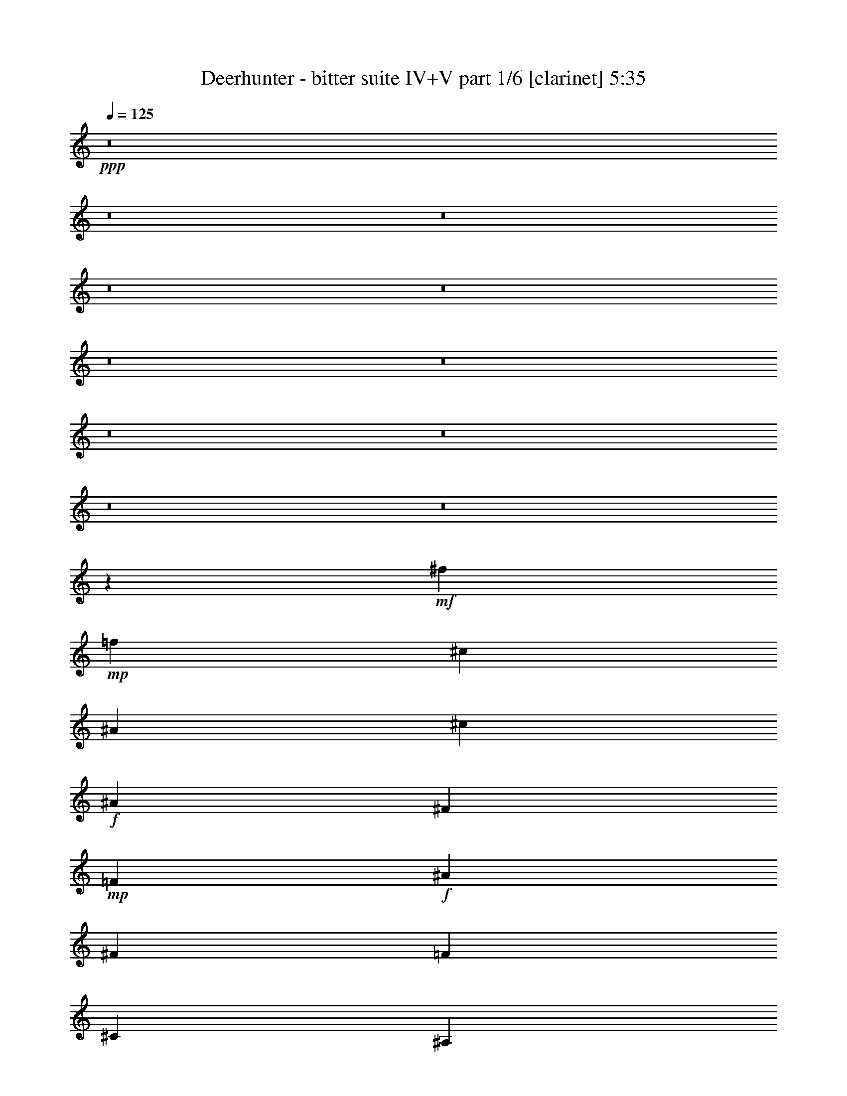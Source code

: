 % Produced with Bruzo's Transcoding Environment
% Transcribed by  Bruzo

X:1
T:  Deerhunter - bitter suite IV+V part 1/6 [clarinet] 5:35
Z: Transcribed with BruTE 30
L: 1/4
Q: 125
K: C
+ppp+
z8
z8
z8
z8
z8
z8
z8
z8
z8
z8
z8
z206983/35984
+mf+
[^f9459/35984]
+mp+
[=f1323/4498]
[^c9459/35984]
[^A1323/4498]
[^c9459/35984]
+f+
[^A1323/4498]
[^F9459/35984]
+mp+
[=F2365/8996]
+f+
[^A10583/35984]
[^F2365/8996]
[=F10583/35984]
[^C2365/8996]
[^A,20235/17992]
z105387/35984
[^C6681/17992]
[^F19481/17992]
[^G20043/17992]
[^A20043/17992]
[^c2997/2768]
+mp+
[=c20043/17992]
[^d2365/17992]
[=f7845/17992]
z8
z8
z8
z48989/35984
+p+
[=G18919/35984]
+f+
[=c19803/35984]
z1551/1384
+p+
[=G20043/35984]
+f+
[=c20595/35984]
z38409/35984
+p+
[=G20043/35984]
+f+
[=c20263/35984]
z8
z8
z8
z8
z8
z8
z8
z78941/35984
[=F,20015/35984]
z10789/35984
+ff+
[=c20161/35984]
[=B4759/17992]
[=c20161/35984]
[=B9519/35984]
[=B7701/8996]
[=F10247/17992]
z9185/35984
[=G20161/35984]
[^G5033/8996]
z2387/8996
[=G5321/17992]
[=F5073/8996]
z2347/8996
[=F,19849/35984]
z10955/35984
[=c20161/35984]
[=B4759/17992]
[=c20161/35984]
[=B10643/35984]
[=B1855/2249]
[=f20161/35984]
+mf+
[=e4759/17992]
+ff+
[=f20161/35984]
[=g10643/35984]
[^g20161/35984]
[^a4759/17992]
[=b10081/17992]
[=c'560/2249]
z15681/17992
[^G7/16-^c7/16=f7/16]
[^G34097/35984]
[=F10643/35984-]
[=F4799/17992-^c4799/17992=f4799/17992]
[=F10041/17992]
[^A,2283/2768]
[=C7/16-^c7/16=f7/16]
[=C15061/35984]
[^A,20161/35984]
[^G,4759/17992]
[=F,5/16-^c5/16=f5/16]
[=F,19559/35984]
+f+
[=F,13895/35984]
z15785/35984
+ff+
[^G7/16-^c7/16=f7/16]
+f+
[^G67/173]
[=F7701/8996]
+ff+
[^D/4-^c/4=f/4]
+f+
[^D5171/8996]
+ff+
[^A,7/16-=c7/16=e7/16]
[^A,15061/35984]
[=C20161/35984-=c20161/35984=e20161/35984]
[=C4759/17992=c4759/17992=e4759/17992]
[^A,15663/35984-=c15663/35984=e15663/35984]
[^A,/8]
[^G,4759/17992]
[=F,7701/8996]
[=F,1842/2249]
z8
z8
z8
z8
z8
z8
z170893/35984
[^A,2283/2768]
[=F7701/8996]
[=f1855/2249]
+p+
[^A7701/8996]
[=F2283/2768]
+ff+
[^c2283/2768]
+p+
[^A,7701/8996]
+ff+
[^A1855/2249]
[=F,7701/8996]
[=C27561/35984]
[=F3125/17992-^G3125/17992-=c3125/17992-]
[=F88097/17992^G88097/17992=c88097/17992=f88097/17992]
[^A,7701/8996]
[=F2283/2768]
[=f1855/2249]
+p+
[^A7701/8996]
[=F2283/2768]
+ff+
[^c7701/8996]
+p+
[^A,2283/2768]
+ff+
[^A1855/2249]
[=F7701/8996]
[^G2283/2768]
[=f7701/8996]
+p+
[=F1855/2249]
+ff+
[=g2283/2768]
[^d7701/8996]
[^A2283/2768]
+p+
[^D7701/8996]
+ff+
[^A,1855/2249]
[=F2283/2768]
[^c7701/8996]
[^A1855/2249]
[=F7701/8996]
[=f2283/2768]
[^c2283/2768]
[^A7701/8996]
[=F,1855/2249]
[=F26933/35984]
[^G3125/17992-=c3125/17992-]
[^G14245/8996=c14245/8996=f14245/8996]
[=C60483/35984]
[^A60483/35984]
[^C15121/8996^G15121/8996^c15121/8996=f15121/8996]
[=C29899/8996=G29899/8996=c29899/8996=e29899/8996]
z60729/35984
[=F,1855/2249]
[=c20161/35984]
[=B10643/35984]
[=c20161/35984]
[=B4759/17992]
[=c7701/8996]
[=F10357/17992]
z4483/17992
[=G20161/35984]
[^G20351/35984]
z583/2249
[=G10643/35984]
[=F20511/35984]
z573/2249
[=F,7701/8996]
[=c19037/35984]
[=B10643/35984]
[=c20161/35984]
[=B4759/17992]
[=B7701/8996]
[=f20161/35984]
+mf+
[=e9519/35984]
+fff+
[=f20161/35984]
[^g5321/17992]
[=g19037/35984]
[=f10643/35984]
[=e20161/35984]
[^d2295/8996]
z15571/17992
+ff+
[^G3/8-^c3/8=f3/8]
[^G36347/35984]
[=F4759/17992-]
[=F10723/35984-^c10723/35984=f10723/35984]
[=F20081/35984]
[^A,1855/2249]
[=C7/16-^c7/16=f7/16]
[=C3765/8996]
[^A,10081/17992]
[^G,4759/17992]
[=F,5/16-^c5/16=f5/16]
[=F,709/1384]
+f+
[=F,15239/35984]
z15565/35984
+ff+
[^G7/16-^c7/16=f7/16]
+f+
[^G13937/35984]
[=F7701/8996]
+ff+
[^D/4-^c/4=f/4]
+f+
[^D1591/2768]
+ff+
[^A,7/16-=c7/16=e7/16]
[^A,13937/35984]
[=C20161/35984-=c20161/35984=e20161/35984]
[=C5321/17992=c5321/17992=e5321/17992]
[^A,979/2249-=c979/2249=e979/2249]
[^A,/8]
[^G,4759/17992]
[=F,7701/8996]
[=F,29691/35984]
z8
z8
z8
z8
z8
z8
z170673/35984
[^A,1855/2249]
[=F7701/8996]
[=f2283/2768]
+p+
[^A1855/2249]
[=F7701/8996]
+ff+
[^c2283/2768]
+p+
[^A,7701/8996]
+ff+
[^A2283/2768]
[=F,1855/2249]
[=C29313/35984]
[=F/8-^G/8-]
[=F88659/17992^G88659/17992=c88659/17992=f88659/17992]
[^A,1855/2249]
[=F7701/8996]
[=f2283/2768]
+p+
[^A7701/8996]
[=F1855/2249]
+ff+
[^c2283/2768]
+p+
[^A,7701/8996]
+ff+
[^A2283/2768]
[=F7701/8996]
[^G1855/2249]
[=f2283/2768]
+p+
[=F7701/8996]
+ff+
[=g1855/2249]
[^d30803/35984]
[^A1855/2249]
+p+
[^D2283/2768]
+ff+
[^A,7701/8996]
[=F1855/2249]
[^c7701/8996]
[^A2283/2768]
[=F1855/2249]
[=f30803/35984]
[^c1855/2249]
[^A7701/8996]
[=F,2283/2768]
[=F27561/35984]
[^G/8-]
[^G7263/4498=c7263/4498=f7263/4498]
[=C60483/35984]
[^A15121/8996]
[^C59359/35984^G59359/35984^c59359/35984=f59359/35984]
[=C90725/17992=G90725/17992=c90725/17992=e90725/17992]
+mp+
[=E,59921/17992]
+pp+
[=F,120967/35984]
[=E,120967/35984]
[=F,59921/17992]
[=E,120967/35984]
[=F,59921/17992]
+ff+
[=G,7701/8996-=E7701/8996]
[=G,2283/2768-=E2283/2768]
[=G,1855/2249-=E1855/2249]
[=G,7701/8996=E7701/8996]
[^G,2283/2768-=F2283/2768]
[^G,7701/8996-=F7701/8996]
[^G,2283/2768-=F2283/2768]
[^G,1855/2249=F1855/2249]
[=E,7701/8996-=G7701/8996]
[=E,2283/2768-=G2283/2768]
[=E,7701/8996-=G7701/8996]
[=E,1855/2249=G1855/2249]
[=F,2283/2768-^G2283/2768]
[=F,7701/8996-^G7701/8996]
[=F,2283/2768-^G2283/2768]
[=F,7701/8996^G7701/8996]
[=E,1855/2249-=B1855/2249]
[=E,2283/2768-=B2283/2768]
[=E,7701/8996-=B7701/8996]
[=E,1855/2249=B1855/2249]
[=F,7701/8996-=c7701/8996]
[=F,2283/2768-=c2283/2768]
[=F,2283/2768-=c2283/2768]
[=F,7701/8996=c7701/8996]
[=E,1855/2249-^c1855/2249]
[=E,2283/2768-^c2283/2768]
[=E,7701/8996-^c7701/8996]
[=E,1855/2249^c1855/2249]
[=F,7701/8996-^d7701/8996]
[=F,2283/2768-^d2283/2768]
[=F,2283/2768-^d2283/2768]
[=F,7701/8996^d7701/8996]
[=G,1855/2249-=e1855/2249]
[=G,7701/8996-=e7701/8996]
[=G,2283/2768-=e2283/2768]
[=G,1855/2249=e1855/2249]
[^G,7701/8996-=f7701/8996]
[^G,2283/2768-=f2283/2768]
[^G,7701/8996-=f7701/8996]
[^G,2283/2768=f2283/2768]
+pp+
[=E,13/16-]
+f+
[=E,5/16-=F5/16]
[=E,/4-=G/4]
[=E,5/16-^G5/16]
[=E,/4-^A/4]
[=E,5/16-^G5/16]
[=E,/4-=G/4]
[=E,5/16-=F5/16]
[=E,/4-=E/4]
[=E,5383/17992=F5383/17992]
+mp+
[=F,13/16-^G13/16]
+pp+
[=F,90605/35984]
[=E,7/8-]
+f+
[=E,/4-=F/4]
[=E,/4-=G/4]
[=E,5/16-^G5/16]
[=E,/4-^A/4]
[=E,5/16-^G5/16]
[=E,/4-=G/4]
[=E,5/16-=F5/16]
[=E,/4-=E/4]
[=E,5383/17992=F5383/17992]
+mp+
[=F,13/16-=c13/16]
+pp+
[=F,90605/35984]
+p+
[=E,120967/35984^A120967/35984]
[=F,59921/17992=c59921/17992]
[=G,120967/35984^A120967/35984]
[^G,9/16=F9/16-]
[=F8987/35984]
z8
z8
z8
z8
z8
z8
z8
z8
z8
z8
z8
z8
z8
z8
z8
z8
z8
z8
z8
z8
z8
z8
z/8

X:2
T:  Deerhunter - bitter suite IV+V part 2/6 [bagpipes] 5:35
Z: Transcribed with BruTE 50
L: 1/4
Q: 125
K: C
+ppp+
+p+
[=f20043/17992]
+mf+
[=C6945/17992=F6945/17992^G6945/17992]
z1567/2249
+p+
[=c20043/17992]
[=C13557/35984=F13557/35984^G13557/35984]
z26529/35984
[=f2997/2768]
[=C13225/35984=F13225/35984^G13225/35984]
z26861/35984
[=c20043/17992]
[=C1471/4498=F1471/4498^G1471/4498]
z133/346
[=c6681/17992]
[=f20035/35984]
z20051/35984
[=C3/8=F3/8^G3/8=g3/8-]
[=g1959/2768]
[^g20043/17992]
[=C3/8=F3/8^G3/8^a3/8-]
[^a1662/2249]
[=b19481/17992]
[=B,13019/35984=F13019/35984^G13019/35984]
z27067/35984
[^g20043/17992]
[=B,13811/35984=F13811/35984^G13811/35984]
z12575/17992
[=d20043/17992]
[=B,6681/17992=F6681/17992^G6681/17992]
[^c6681/17992]
[=c'6681/17992]
[=b19481/17992]
[=B,6573/17992=F6573/17992^G6573/17992]
z6735/8996
[=b20043/17992]
[=B,5/16=F5/16^G5/16^g5/16-]
[^g533/692]
[=d20043/17992]
[=B,3/8=F3/8^G3/8^d3/8-]
[^d1662/2249]
[=c'19481/17992]
[^D1021/2768=G1021/2768=c1021/2768]
z26813/35984
[=g2997/2768]
[^D12941/35984=G12941/35984=c12941/35984]
z27145/35984
[^d20043/17992]
[^D6681/17992=G6681/17992=c6681/17992]
[=d6681/17992]
[^c6119/17992]
[=c20043/17992]
[^D1675/4498=G1675/4498=c1675/4498]
z13343/17992
[=c2997/2768]
[^D3/8=G3/8=c3/8=d3/8-]
[=d1662/2249]
[^d20043/17992]
[^D3/8=G3/8=c3/8=f3/8-]
[=f6367/8996]
[^f20043/17992]
[^C13527/35984^F13527/35984^A13527/35984]
z2043/2768
[^c2997/2768]
[^C1015/2768^F1015/2768^A1015/2768]
z26891/35984
[^c20043/17992]
[^C6119/17992^F6119/17992^A6119/17992]
[=c'6681/17992]
[=b6681/17992]
[^a20043/17992]
[^C6827/17992^F6827/17992^A6827/17992]
z1652/2249
[^f2997/2768]
[^C3/8^F3/8^A3/8^c3/8-]
[^c1662/2249]
[^a19481/17992]
[^C3/8^F3/8^A3/8^f3/8-]
[^f1662/2249]
[=f20043/17992]
[=F13781/35984^G13781/35984=c13781/35984]
z6295/8996
[=c20043/17992]
[=F13449/35984^G13449/35984=c13449/35984]
z2049/2768
[=f19481/17992]
[=F3279/8996^G3279/8996=c3279/8996]
z13485/17992
[=c20043/17992]
[=F3477/8996^G3477/8996=c3477/8996]
z11691/35984
[=c6681/17992]
[=f19927/35984]
z20159/35984
[=F3/8^G3/8=c3/8=g3/8-]
[=g1662/2249]
[^g19481/17992]
[=F3/8^G3/8=c3/8^a3/8-]
[^a1662/2249]
[=b20043/17992]
[=D5893/17992^G5893/17992=B5893/17992]
z27175/35984
[^g20043/17992]
[=D13703/35984^G13703/35984=B13703/35984]
z1943/2768
[=d20043/17992]
[=D6681/17992^G6681/17992=B6681/17992]
[^c6681/17992]
[=c'6681/17992]
[=b2997/2768]
[=D6519/17992^G6519/17992=B6519/17992]
z3381/4498
[=b20043/17992]
[=D3/8^G3/8=B3/8^g3/8-]
[^g6367/8996]
[=d20043/17992]
[=D3/8^G3/8=B3/8^d3/8-]
[^d1662/2249]
[=c'2997/2768]
[^D13165/35984=G13165/35984=c13165/35984]
z26921/35984
[=g20043/17992]
[^D2927/8996=G2927/8996=c2927/8996]
z13627/17992
[^d20043/17992]
[^D6681/17992=G6681/17992=c6681/17992]
[=d6681/17992]
[^c6681/17992]
[=c2997/2768]
[^D3323/8996=G3323/8996=c3323/8996]
z13397/17992
[=c19481/17992]
[^D3/8=G3/8=c3/8=d3/8-]
[=d1662/2249]
[^d20043/17992]
[^D3/8=G3/8=c3/8=f3/8-]
[=f1959/2768]
[^f20043/17992]
[^C13419/35984^F13419/35984^A13419/35984]
z26667/35984
[^c19481/17992]
[^C6543/17992^F6543/17992^A6543/17992]
z3375/4498
[^c20043/17992]
[^C6681/17992^F6681/17992^A6681/17992]
[=c'12237/35984]
[=b6681/17992]
[^a20043/17992]
[^C521/1384^F521/1384^A521/1384]
z6635/8996
[^f19481/17992]
[^C3/8^F3/8^A3/8^c3/8-]
[^c1662/2249]
[^a20043/17992]
[^C5/16^F5/16^A5/16^f5/16-]
[^f533/692]
+ppp+
[=F20043/17992]
+p+
[=F13673/35984^G13673/35984=c13673/35984]
z25289/35984
[=f20043/17992]
[=F3335/8996^G3335/8996=c3335/8996]
z13373/17992
[=c2997/2768]
[=F813/2249^G813/2249=c813/2249]
z13539/17992
[=F20043/17992]
[=F1725/4498^G1725/4498=c1725/4498]
z1475/4498
[=c6681/17992]
[=f9909/17992]
z5067/8996
[=F3/8^G3/8=c3/8=g3/8-]
[=g1662/2249]
[^g2997/2768]
[=F3/8^G3/8=c3/8^a3/8-]
[^a1662/2249]
[=b20043/17992]
[=D5839/17992^G5839/17992=B5839/17992]
z6821/8996
[^g20043/17992]
[=D6797/17992^G6797/17992=B6797/17992]
z6623/8996
[=d2997/2768]
[=D6681/17992^G6681/17992=B6681/17992]
[^c6681/17992]
[=c'6681/17992]
[=b20043/17992]
[=D11805/35984^G11805/35984=B11805/35984]
z2089/2768
[=b20043/17992]
[=D3/8^G3/8=B3/8^g3/8-]
[^g1959/2768]
[=d20043/17992]
[=D3/8^G3/8=B3/8^d3/8-]
[^d1662/2249]
[=c'19481/17992]
[^D816/2249=G816/2249=c816/2249]
z13515/17992
[=g20043/17992]
[^D1731/4498=G1731/4498=c1731/4498]
z25113/35984
[^d20043/17992]
[^D6681/17992=G6681/17992=c6681/17992]
[=d6681/17992]
[^c6681/17992]
[=c19481/17992]
[^D13183/35984=G13183/35984=c13183/35984]
z26903/35984
[=c20043/17992]
[^D5/16=G5/16=c5/16=d5/16-]
[=d533/692]
[^d20043/17992]
[^D3/8=G3/8=c3/8=f3/8-]
[=f1662/2249]
[^f19481/17992]
[^C6655/17992^F6655/17992^A6655/17992]
z3347/4498
[^c2997/2768]
[^C6489/17992^F6489/17992^A6489/17992]
z6777/8996
[^c20043/17992]
[^C6681/17992^F6681/17992^A6681/17992]
[=c'6681/17992]
[=b6119/17992]
[^a20043/17992]
[^C13437/35984^F13437/35984^A13437/35984]
z26649/35984
[^f2997/2768]
[^C3/8^F3/8^A3/8^c3/8-]
[^c1662/2249]
[^a20043/17992]
[^C3/8^F3/8^A3/8^f3/8-]
[^f967/1384]
z8
z8
z8
z8
z148899/35984
+mp+
[=C7639/17992=E7639/17992=G7639/17992=c7639/17992]
z7763/17992
[=C1995/4498=E1995/4498=G1995/4498=c1995/4498]
z1715/4498
+p+
[=F7/8=c7/8-]
[=F,28997/35984^G,28997/35984=C28997/35984=c28997/35984]
[=C13/16^G13/16-]
[=F,31247/35984^G,31247/35984=C31247/35984^G31247/35984]
+mp+
[=F9/16^A9/16-]
+pp+
[^A/4-]
+mp+
[=F,9/16-^G,9/16-=C9/16-=G9/16^A9/16-]
[=F,11005/35984^G,11005/35984=C11005/35984^G11005/35984-^A11005/35984]
[=F/4-^G/4]
+pp+
[=F/4-]
+mp+
[=F5/16=G5/16]
[=F,15061/17992^G,15061/17992=C15061/17992=F15061/17992]
[=F9/16=c9/16-]
+pp+
[=c5/16-]
+mp+
[=F,9/16-^G,9/16-=C9/16-=F9/16=c9/16-]
+p+
[=F,2189/8996^G,2189/8996=C2189/8996=c2189/8996]
+mp+
[=C9/16^G9/16-]
+pp+
[^G5/16-]
+mp+
[=F,14499/17992^G,14499/17992=C14499/17992^G14499/17992]
[=F9/16^A9/16-]
+pp+
[^A/4-]
+mp+
[=F,5/16-^G,5/16-=C5/16-^A5/16-=c5/16]
+p+
[=F,/4-^G,/4-=C/4-^A/4]
+mp+
[=F,11005/35984^G,11005/35984=C11005/35984^A11005/35984]
[^G/4^A/4-]
+pp+
[^A5/16-]
+mp+
[=G/4^A/4-]
[=F,5/16-^G,5/16-=C5/16-=F5/16^A5/16-]
+p+
[=F,/4-^G,/4-=C/4-^A/4-]
+mp+
[=F,9881/35984^G,9881/35984=C9881/35984^D9881/35984^A9881/35984]
+p+
[^C7/8=F7/8-]
[=F,28997/35984^G,28997/35984^C28997/35984=F28997/35984]
[^G,7/8^G7/8-]
[=F,14499/17992^G,14499/17992^C14499/17992^G14499/17992]
[^C13/16=F13/16-]
[=F,15623/17992^G,15623/17992^C15623/17992=F15623/17992]
[^G,13/16=B13/16-]
[=F,15623/17992^G,15623/17992^C15623/17992=B15623/17992]
[^C13/16^G13/16-]
[=F,15061/17992^G,15061/17992^C15061/17992^G15061/17992]
[^G,7/8=F7/8-]
[=F,14499/17992^G,14499/17992^C14499/17992=F14499/17992]
[=C7/8=G7/8-]
[=C,28997/35984=E,28997/35984=G,28997/35984=G28997/35984]
[=G,13/16=E13/16-]
[=C,15623/17992=E,15623/17992=G,15623/17992=E15623/17992]
[=F13/16=c13/16-]
[=F,31247/35984^G,31247/35984=C31247/35984=c31247/35984]
[=C13/16^G13/16-]
[=F,15061/17992^G,15061/17992=C15061/17992^G15061/17992]
+mp+
[=F9/16^A9/16-]
+pp+
[^A5/16-]
+mp+
[=F,9/16-^G,9/16-=C9/16-=G9/16^A9/16-]
[=F,2189/8996^G,2189/8996=C2189/8996^G2189/8996-^A2189/8996]
[=F5/16-^G5/16]
+pp+
[=F/4-]
+mp+
[=F5/16=G5/16]
[=F,28997/35984^G,28997/35984=C28997/35984=F28997/35984]
[=F9/16=c9/16-]
+pp+
[=c/4-]
+mp+
[=F,9/16-^G,9/16-=C9/16-=F9/16=c9/16-]
+p+
[=F,5503/17992^G,5503/17992=C5503/17992=c5503/17992]
+mp+
[=C9/16^G9/16-]
+pp+
[^G/4-]
+mp+
[=F,15623/17992^G,15623/17992=C15623/17992^G15623/17992]
[=F/2^A/2-]
+pp+
[^A5/16-]
+mp+
[=F,/4-^G,/4-=C/4-^A/4-=c/4]
+p+
[=F,5/16-^G,5/16-=C5/16-^A5/16]
+mp+
[=F,9881/35984^G,9881/35984=C9881/35984^A9881/35984]
[^G5/16^A5/16-]
+pp+
[^A/4-]
+mp+
[=G5/16^A5/16-]
[=F,/4-^G,/4-=C/4-=F/4^A/4-]
+p+
[=F,5/16-^G,5/16-=C5/16-^A5/16-]
+mp+
[=F,2189/8996^G,2189/8996=C2189/8996^D2189/8996^A2189/8996]
+p+
[^C13/16=F13/16-]
[=F,31247/35984^G,31247/35984^C31247/35984=F31247/35984]
[^G,13/16^G13/16-]
[=F,15623/17992^G,15623/17992^C15623/17992^G15623/17992]
[^C13/16=F13/16-]
[=F,15061/17992^G,15061/17992^C15061/17992=F15061/17992]
[^G,7/8=B7/8-]
[=F,28997/35984^G,28997/35984^C28997/35984=B28997/35984]
[^C7/8^G7/8-]
[=F,14499/17992^G,14499/17992^C14499/17992^G14499/17992]
[^G,13/16=F13/16-]
[=F,15623/17992^G,15623/17992^C15623/17992=F15623/17992]
[=C13/16=G13/16-]
[=C,15623/17992=E,15623/17992=G,15623/17992=G15623/17992]
[=G,13/16=E13/16-]
[=C,15061/17992=E,15061/17992=G,15061/17992=E15061/17992]
[=F7/8=c7/8-]
[=F,14499/17992^G,14499/17992=C14499/17992=c14499/17992]
[=C7/8^G7/8-]
[=F,28997/35984^G,28997/35984=C28997/35984^G28997/35984]
+mp+
[=F9/16^A9/16-]
+pp+
[^A/4-]
+mp+
[=F,9/16-^G,9/16-=C9/16-=G9/16^A9/16-]
[=F,11005/35984^G,11005/35984=C11005/35984^G11005/35984-^A11005/35984]
[=F/4-^G/4]
+pp+
[=F5/16-]
+mp+
[=F/4=G/4]
[=F,31247/35984^G,31247/35984=C31247/35984=F31247/35984]
[=F/2=c/2-]
+pp+
[=c5/16-]
+mp+
[=F,9/16-^G,9/16-=C9/16-=F9/16=c9/16-]
+p+
[=F,9881/35984^G,9881/35984=C9881/35984=c9881/35984]
+mp+
[=C9/16^G9/16-]
+pp+
[^G5/16-]
+mp+
[=F,28997/35984^G,28997/35984=C28997/35984^G28997/35984]
[=F9/16^A9/16-]
+pp+
[^A/4-]
+mp+
[=F,5/16-^G,5/16-=C5/16-^A5/16-=c5/16]
+p+
[=F,/4-^G,/4-=C/4-^A/4]
+mp+
[=F,11005/35984^G,11005/35984=C11005/35984^A11005/35984]
[^G/4^A/4-]
+pp+
[^A5/16-]
+mp+
[=G/4^A/4-]
[=F,5/16-^G,5/16-=C5/16-=F5/16^A5/16-]
+p+
[=F,/4-^G,/4-=C/4-^A/4-]
+mp+
[=F,5503/17992^G,5503/17992=C5503/17992^D5503/17992^A5503/17992]
+p+
[^C13/16=F13/16-]
[=F,15061/17992^G,15061/17992^C15061/17992=F15061/17992]
[^G,7/8^G7/8-]
[=F,28997/35984^G,28997/35984^C28997/35984^G28997/35984]
[^C7/8=F7/8-]
[=F,28997/35984^G,28997/35984^C28997/35984=F28997/35984]
[^G,13/16=B13/16-]
[=F,31247/35984^G,31247/35984^C31247/35984=B31247/35984]
[^C13/16^G13/16-]
[=F,15623/17992^G,15623/17992^C15623/17992^G15623/17992]
[^G,13/16=F13/16-]
[=F,15061/17992^G,15061/17992^C15061/17992=F15061/17992]
[=C7/8=G7/8-]
[=C,28997/35984=E,28997/35984=G,28997/35984=G28997/35984]
[=G,7/8=E7/8-]
[=C,14499/17992=E,14499/17992=G,14499/17992=E14499/17992]
[=F13/16^A13/16]
[^A,7/8^C7/8=F7/8]
+mp+
[=F13/16]
+p+
[^A,31007/35984^C31007/35984=F31007/35984]
[^A9251/17992]
z11177/35984
[^A,20309/35984^C20309/35984=F20309/35984^A20309/35984]
z4685/17992
[^A,19867/35984^C19867/35984=F19867/35984^G19867/35984]
z10937/35984
[^A,9/16-^C9/16-=F9/16-=G9/16]
[^A,9439/35984^C9439/35984=F9439/35984]
+pp+
[=F7701/8996]
+p+
[=F,2283/2768^G,2283/2768=C2283/2768]
+f+
[^G1855/2249=c1855/2249]
[=F,7701/8996^G,7701/8996=C7701/8996=G7701/8996]
[=F9/16=G9/16-]
[=G363/1384]
[=F,9/16^G,9/16=C9/16=F9/16^G9/16-]
[^G363/1384]
[=F,9/16^G,9/16=C9/16=G9/16^G9/16-]
[^G10563/35984]
[=F,9/16-^G,9/16-=C9/16-=F9/16-^G9/16]
[=F,9439/35984^G,9439/35984=C9439/35984=F9439/35984]
[=F7/8^A7/8]
[^A,13/16^C13/16=F13/16]
[=F13/16]
[^A,7/8^C7/8=F7/8-]
[=F9/16-^A9/16]
[=F/4]
[^A,9/16^C9/16=F9/16-^A9/16]
[=F5/16]
[^A,9/16^C9/16=F9/16-^G9/16]
[=F/4]
[^A,9/16^C9/16=F9/16-=G9/16]
[=F4581/17992]
+mp+
[=F7701/8996]
[=F,2283/2768^G,2283/2768=C2283/2768^G2283/2768]
+f+
[^G7701/8996=c7701/8996]
[=F,1855/2249^G,1855/2249=C1855/2249=G1855/2249=d1855/2249]
[=G,2283/2768^D2283/2768=G2283/2768^d2283/2768]
[=G,7701/8996^A,7701/8996^G7701/8996^A7701/8996]
[=G,2283/2768^D2283/2768^G2283/2768^d2283/2768]
[=G,7701/8996^A,7701/8996^A7701/8996^c7701/8996]
[^A13/16^c13/16-]
[^A,13/16^C13/16=F13/16^c13/16-]
[=F7/8^c7/8-]
[^A,13/16^C13/16=F13/16^c13/16-]
[^A9/16^c9/16-]
[^c5/16-]
[^A,/2^C/2=F/2^A/2^c/2-]
[^c5/16-]
[^A,9/16^C9/16=F9/16^G9/16^c9/16-]
[^c/4-]
[^A,9/16-^C9/16-=F9/16-=G9/16^c9/16-]
[^A,11411/35984^C11411/35984=F11411/35984^c11411/35984]
+mp+
[=F1855/2249]
+p+
[=F,2283/2768^G,2283/2768=C2283/2768]
+mp+
[^G7701/8996]
[=F,1855/2249^G,1855/2249=C1855/2249=G1855/2249]
[=G7701/8996=c7701/8996]
[=C9/16=G9/16^G9/16-^A9/16]
[^G363/1384]
[=C9/16=G9/16^G9/16-^A9/16]
[^G363/1384]
[=C9/16=F9/16-=G9/16^A9/16=c9/16-]
[=F10563/35984=c10563/35984]
+f+
[^C13/16=F13/16-^G13/16^c13/16]
[=F7/8-]
[=C3695/2249-=E3695/2249=F3695/2249=G3695/2249-=c3695/2249-]
[=C27/16=E27/16=G27/16=c27/16]
[=C7/16=E7/16-=G7/16=c7/16]
[=E7/16]
[=C3/8=E3/8-=G3/8=c3/8]
[=E15263/35984]
+p+
[=F13/16=c13/16-]
[=F,31247/35984^G,31247/35984=C31247/35984=c31247/35984]
[=C13/16^G13/16-]
[=F,15623/17992^G,15623/17992=C15623/17992^G15623/17992]
+mp+
[=F9/16^A9/16-]
+pp+
[^A/4-]
+mp+
[=F,9/16-^G,9/16-=C9/16-=G9/16^A9/16-]
[=F,9881/35984^G,9881/35984=C9881/35984^G9881/35984-^A9881/35984]
[=F5/16-^G5/16]
+pp+
[=F/4-]
+mp+
[=F5/16=G5/16]
[=F,28997/35984^G,28997/35984=C28997/35984=F28997/35984]
[=F9/16=c9/16-]
+pp+
[=c5/16-]
+mp+
[=F,/2-^G,/2-=C/2-=F/2=c/2-]
+p+
[=F,5503/17992^G,5503/17992=C5503/17992=c5503/17992]
+mp+
[=C9/16^G9/16-]
+pp+
[^G/4-]
+mp+
[=F,15623/17992^G,15623/17992=C15623/17992^G15623/17992]
[=F9/16^A9/16-]
+pp+
[^A/4-]
+mp+
[=F,5/16-^G,5/16-=C5/16-^A5/16-=c5/16]
+p+
[=F,/4-^G,/4-=C/4-^A/4]
+mp+
[=F,11005/35984^G,11005/35984=C11005/35984^A11005/35984]
[^G/4^A/4-]
+pp+
[^A/4-]
+mp+
[=G5/16^A5/16-]
[=F,/4-^G,/4-=C/4-=F/4^A/4-]
+p+
[=F,5/16-^G,5/16-=C5/16-^A5/16-]
+mp+
[=F,9881/35984^G,9881/35984=C9881/35984^D9881/35984^A9881/35984]
+p+
[^C7/8=F7/8-]
[=F,14499/17992^G,14499/17992^C14499/17992=F14499/17992]
[^G,13/16^G13/16-]
[=F,15623/17992^G,15623/17992^C15623/17992^G15623/17992]
[^C13/16=F13/16-]
[=F,15623/17992^G,15623/17992^C15623/17992=F15623/17992]
[^G,13/16=B13/16-]
[=F,15061/17992^G,15061/17992^C15061/17992=B15061/17992]
[^C7/8^G7/8-]
[=F,14499/17992^G,14499/17992^C14499/17992^G14499/17992]
[^G,7/8=F7/8-]
[=F,28997/35984^G,28997/35984^C28997/35984=F28997/35984]
[=C13/16=G13/16-]
[=C,15623/17992=E,15623/17992=G,15623/17992=G15623/17992]
[=G,13/16=E13/16-]
[=C,31247/35984=E,31247/35984=G,31247/35984=E31247/35984]
+pp+
[=F2283/2768]
+p+
[=F,29249/35984^G,29249/35984=C29249/35984]
z31235/35984
[=F,1843/2249^G,1843/2249=C1843/2249]
z30995/35984
[=F,1858/2249^G,1858/2249=C1858/2249]
z29631/35984
[=F,7773/8996^G,7773/8996=C7773/8996]
z29391/35984
[=F,7833/8996^G,7833/8996=C7833/8996]
z1822/2249
[=F,14661/17992^G,14661/17992=C14661/17992]
z2397/2768
[=F,1137/1384^G,1137/1384=C1137/1384]
z29797/35984
[=F,7701/8996^G,7701/8996=C7701/8996]
+pp+
[=F13/16-]
+p+
[=F,15623/17992^G,15623/17992^C15623/17992=F15623/17992]
+pp+
[^G13/16-]
+p+
[=F,15061/17992^G,15061/17992^C15061/17992^G15061/17992]
+pp+
[=F7/8-]
+p+
[=F,28997/35984^G,28997/35984^C28997/35984=F28997/35984]
+pp+
[=B7/8-]
+p+
[=F,14499/17992^G,14499/17992^C14499/17992=B14499/17992]
+pp+
[^G13/16-]
+p+
[=F,15623/17992^G,15623/17992^C15623/17992^G15623/17992]
+pp+
[=F13/16-]
+p+
[=F,31247/35984^G,31247/35984^C31247/35984=F31247/35984]
+pp+
[=G13/16-]
+p+
[=C,2317/2768=E,2317/2768=G,2317/2768=G2317/2768]
+pp+
[=E7/8-]
+p+
[=C,14499/17992=E,14499/17992=G,14499/17992=E14499/17992]
+pp+
[=F7701/8996]
+p+
[=F,29709/35984^G,29709/35984=C29709/35984]
z14825/17992
[=F,31073/35984^G,31073/35984=C31073/35984]
z85/104
[=F,181/208^G,181/208=C181/208]
z14585/17992
[=F,3663/4498^G,3663/4498=C3663/4498]
z7795/8996
[=F,29543/35984^G,29543/35984=C29543/35984]
z595/692
[=F,2291/2768^G,2291/2768=C2291/2768]
z3697/4498
[=F,31147/35984^G,31147/35984=C31147/35984]
z3667/4498
[=F,1855/2249^G,1855/2249=C1855/2249]
+pp+
[=F7/8-]
+p+
[=F,28997/35984^G,28997/35984^C28997/35984=F28997/35984]
+pp+
[^G7/8-]
+p+
[=F,14499/17992^G,14499/17992^C14499/17992^G14499/17992]
+pp+
[=F13/16-]
+p+
[=F,15623/17992^G,15623/17992^C15623/17992=F15623/17992]
+pp+
[=B13/16-]
+p+
[=F,15623/17992^G,15623/17992^C15623/17992=B15623/17992]
+pp+
[^G13/16-]
+p+
[=F,15061/17992^G,15061/17992^C15061/17992^G15061/17992]
+pp+
[=F7/8-]
+p+
[=F,14499/17992^G,14499/17992^C14499/17992=F14499/17992]
+pp+
[=G7/8-]
+p+
[=C,28997/35984=E,28997/35984=G,28997/35984=G28997/35984]
+pp+
[=E13/16-]
+p+
[=C,15623/17992=E,15623/17992=G,15623/17992=E15623/17992]
[=F13/16^A13/16]
[^A,7/8^C7/8=F7/8]
+mp+
[=F13/16]
+p+
[^A,29883/35984^C29883/35984=F29883/35984]
[^A9923/17992]
z5479/17992
[^A,1283/2249^C1283/2249=F1283/2249^A1283/2249]
z9151/35984
[^A,10043/17992^C10043/17992=F10043/17992^G10043/17992]
z5359/17992
[^A,/2-^C/2-=F/2-=G/2]
[^A,899/2768^C899/2768=F899/2768]
+pp+
[=F1855/2249]
+p+
[=F,7701/8996^G,7701/8996=C7701/8996]
+f+
[^G2283/2768=c2283/2768]
[=F,1855/2249^G,1855/2249=C1855/2249=G1855/2249]
[=F9/16=G9/16-]
[=G10563/35984]
[=F,9/16^G,9/16=C9/16=F9/16^G9/16-]
[^G363/1384]
[=F,9/16^G,9/16=C9/16=G9/16^G9/16-]
[^G10563/35984]
[=F,9/16-^G,9/16-=C9/16-=F9/16-^G9/16]
[=F,363/1384^G,363/1384=C363/1384=F363/1384]
[=F13/16^A13/16]
[^A,7/8^C7/8=F7/8]
[=F13/16]
[^A,7/8^C7/8=F7/8-]
[=F9/16-^A9/16]
[=F/4]
[^A,9/16^C9/16=F9/16-^A9/16]
[=F/4]
[^A,9/16^C9/16=F9/16-^G9/16]
[=F5/16]
[^A,9/16^C9/16=F9/16-=G9/16]
[=F4581/17992]
+mp+
[=F7701/8996]
[=F,1855/2249^G,1855/2249=C1855/2249^G1855/2249]
+f+
[^G2283/2768=c2283/2768]
[=F,7701/8996^G,7701/8996=C7701/8996=G7701/8996=d7701/8996]
[=G,1855/2249^D1855/2249=G1855/2249^d1855/2249]
[=G,30803/35984^A,30803/35984^G30803/35984^A30803/35984]
[=G,1855/2249^D1855/2249^G1855/2249^d1855/2249]
[=G,2283/2768^A,2283/2768^A2283/2768^c2283/2768]
[^A7/8^c7/8-]
[^A,13/16^C13/16=F13/16^c13/16-]
[=F7/8^c7/8-]
[^A,13/16^C13/16=F13/16^c13/16-]
[^A9/16^c9/16-]
[^c/4-]
[^A,9/16^C9/16=F9/16^A9/16^c9/16-]
[^c5/16-]
[^A,9/16^C9/16=F9/16^G9/16^c9/16-]
[^c/4-]
[^A,9/16-^C9/16-=F9/16-=G9/16^c9/16-]
[^A,10287/35984^C10287/35984=F10287/35984^c10287/35984]
+mp+
[=F2283/2768]
+p+
[=F,1855/2249^G,1855/2249=C1855/2249]
+f+
[^G7701/8996]
[=F,2283/2768^G,2283/2768=C2283/2768=G2283/2768]
[=G1855/2249=c1855/2249]
[=C9/16=G9/16^G9/16-^A9/16]
[^G5281/17992]
[=C9/16=G9/16^G9/16-^A9/16]
[^G9439/35984]
[=C9/16=F9/16-=G9/16^A9/16=c9/16-]
[=F10563/35984=c10563/35984]
[^C13/16=F13/16-^G13/16^c13/16]
[=F13/16-]
[=C7671/4498-=E7671/4498=F7671/4498=G7671/4498-=c7671/4498-]
[=C27/8=E27/8=G27/8=c27/8]
[=B,13/16=E13/16=e13/16=g13/16]
[=B,7/8=E7/8=e7/8=g7/8]
[=B,13/16=E13/16=e13/16=g13/16]
[=B,29403/35984=E29403/35984=e29403/35984=g29403/35984]
+ppp+
[=C60483/35984=F60483/35984=f60483/35984^g60483/35984]
[=C15121/8996=F15121/8996=f15121/8996^g15121/8996]
+p+
[=E,/8=B,/8-=E/8-=e/8-=g/8-]
+ppp+
[=B,1937/2768=E1937/2768=e1937/2768=g1937/2768]
+p+
[=E,/8=B,/8-=E/8-=e/8-=g/8-]
+ppp+
[=B,13153/17992=E13153/17992=e13153/17992=g13153/17992]
+p+
[=E,/8=B,/8-=E/8-=e/8-=g/8-]
+ppp+
[=B,12591/17992=E12591/17992=e12591/17992=g12591/17992]
+p+
[=E,/8=B,/8-=E/8-=e/8-=g/8-]
+ppp+
[=B,13153/17992=E13153/17992=e13153/17992=g13153/17992]
+p+
[=F,/8=C/8-=F/8-=f/8-^g/8-]
+ppp+
[=C11/16-=F11/16-=f11/16-^g11/16-]
+p+
[=F,/8=C/8-=F/8-=f/8-^g/8-]
+ppp+
[=C1971/2768=F1971/2768=f1971/2768^g1971/2768]
+p+
[=F,/8=C/8-=F/8-=f/8-^g/8-]
+ppp+
[=C13153/17992-=F13153/17992-=f13153/17992-^g13153/17992-]
+p+
[=F,1295/8996=C1295/8996-=F1295/8996-=f1295/8996-^g1295/8996-]
+ppp+
[=C6125/8996=F6125/8996=f6125/8996^g6125/8996]
+p+
[=G,/8=B,/8-=E/8-=e/8-=g/8-]
+ppp+
[=B,1937/2768=E1937/2768=e1937/2768=g1937/2768]
+p+
[=G,3/16=B,3/16-=E3/16-=e3/16-=g3/16-]
+ppp+
[=B,24057/35984=E24057/35984=e24057/35984=g24057/35984]
+p+
[=G,/8=B,/8-=E/8-=e/8-=g/8-]
+ppp+
[=B,12591/17992=E12591/17992=e12591/17992=g12591/17992]
+p+
[=G,/8=B,/8-=E/8-=e/8-=g/8-]
+ppp+
[=B,13153/17992=E13153/17992=e13153/17992=g13153/17992]
+p+
[^G,/8=C/8-=F/8-=f/8-^g/8-]
+ppp+
[=C11/16-=F11/16-=f11/16-^g11/16-]
+p+
[^G,/8=C/8-=F/8-=f/8-^g/8-]
+ppp+
[=C1971/2768=F1971/2768=f1971/2768^g1971/2768]
+p+
[^G,3/16=C3/16-=F3/16-=f3/16-^g3/16-]
+ppp+
[=C24057/35984-=F24057/35984-=f24057/35984-^g24057/35984-]
+p+
[^G,1295/8996=C1295/8996-=F1295/8996-=f1295/8996-^g1295/8996-]
+ppp+
[=C6125/8996=F6125/8996=f6125/8996^g6125/8996]
+p+
[=B,7701/8996=E7701/8996=e7701/8996=g7701/8996]
[=B,2283/2768=E2283/2768=e2283/2768=g2283/2768]
[=B,1855/2249=E1855/2249=e1855/2249=g1855/2249]
[=B,7701/8996=E7701/8996=e7701/8996=g7701/8996]
[=C2283/2768=F2283/2768-=f2283/2768-^g2283/2768-]
[=C7701/8996=F7701/8996=f7701/8996^g7701/8996]
[=C2283/2768=F2283/2768-=f2283/2768-^g2283/2768-]
[=C1855/2249=F1855/2249=f1855/2249^g1855/2249]
[=B,/8-^C/8=E/8-=e/8-=g/8-]
+ppp+
[=B,13153/17992=E13153/17992=e13153/17992=g13153/17992]
+p+
[=B,/8-^C/8=E/8-=e/8-=g/8-]
+ppp+
[=B,1937/2768=E1937/2768=e1937/2768=g1937/2768]
+p+
[=B,/8-^C/8=E/8-=e/8-=g/8-]
+ppp+
[=B,13153/17992=E13153/17992=e13153/17992=g13153/17992]
+p+
[=B,/8-^C/8=E/8-=e/8-=g/8-]
+ppp+
[=B,12591/17992=E12591/17992=e12591/17992=g12591/17992]
+p+
[=C/8-^D/8=F/8-=f/8-^g/8-]
+ppp+
[=C11/16-=F11/16-=f11/16-^g11/16-]
+p+
[=C/8-^D/8=F/8-=f/8-^g/8-]
+ppp+
[=C6687/8996=F6687/8996=f6687/8996^g6687/8996]
+p+
[=C/8-^D/8=F/8-=f/8-^g/8-]
+ppp+
[=C11/16-=F11/16-=f11/16-^g11/16-]
+p+
[=C/8-^D/8=F/8-=f/8-^g/8-]
+ppp+
[=C6687/8996=F6687/8996=f6687/8996^g6687/8996]
+p+
[=B,1855/2249=E1855/2249=e1855/2249=g1855/2249]
[=B,2283/2768=E2283/2768=e2283/2768=g2283/2768]
[=B,7701/8996=E7701/8996=e7701/8996=g7701/8996]
[=B,1855/2249=E1855/2249=e1855/2249=g1855/2249]
[=C7701/8996-=F7701/8996=f7701/8996-^g7701/8996-]
[=C2283/2768=F2283/2768=f2283/2768^g2283/2768]
[=C2283/2768-=F2283/2768=f2283/2768-^g2283/2768-]
[=C7701/8996=F7701/8996=f7701/8996^g7701/8996]
[=B,/8-=E/8-=G/8=e/8-=g/8-]
+ppp+
[=B,12591/17992=E12591/17992=e12591/17992=g12591/17992]
+p+
[=B,/8-=E/8-=G/8=e/8-=g/8-]
+ppp+
[=B,1937/2768=E1937/2768=e1937/2768=g1937/2768]
+p+
[=B,3/16-=E3/16-=G3/16=e3/16-=g3/16-]
+ppp+
[=B,24057/35984=E24057/35984=e24057/35984=g24057/35984]
+p+
[=B,/8-=E/8-=G/8=e/8-=g/8-]
+ppp+
[=B,12591/17992=E12591/17992=e12591/17992=g12591/17992]
+p+
[=C/8-=F/8-^G/8=f/8-^g/8-]
+ppp+
[=C13153/17992-=F13153/17992-=f13153/17992-^g13153/17992-]
+p+
[=C1295/8996-=F1295/8996-^G1295/8996=f1295/8996-^g1295/8996-]
+ppp+
[=C24499/35984=F24499/35984=f24499/35984^g24499/35984]
+p+
[=C/8-=F/8-^G/8=f/8-^g/8-]
+ppp+
[=C1937/2768-=F1937/2768-=f1937/2768-^g1937/2768-]
+p+
[=C485/2768-=F485/2768-^G485/2768=f485/2768-^g485/2768-]
+ppp+
[=C24499/35984=F24499/35984=f24499/35984^g24499/35984]
+p+
[=B,/8-=E/8-=G/8=e/8-=g/8-]
+ppp+
[=B,12591/17992=E12591/17992=e12591/17992=g12591/17992]
+p+
[=B,/8-=E/8-=G/8=e/8-=g/8-]
+ppp+
[=B,13153/17992=E13153/17992=e13153/17992=g13153/17992]
+p+
[=B,/8-=E/8-=G/8=e/8-=g/8-]
+ppp+
[=B,1937/2768=E1937/2768=e1937/2768=g1937/2768]
+p+
[=B,/8-=E/8-=G/8=e/8-=g/8-]
+ppp+
[=B,12591/17992=E12591/17992=e12591/17992=g12591/17992]
+p+
[=C3/16-=F3/16-^G3/16=f3/16-^g3/16-]
+ppp+
[=C24057/35984-=F24057/35984-=f24057/35984-^g24057/35984-]
+p+
[=C1295/8996-=F1295/8996-^G1295/8996=f1295/8996-^g1295/8996-]
+ppp+
[=C24499/35984=F24499/35984=f24499/35984^g24499/35984]
+p+
[=C/8-=F/8-^G/8=f/8-^g/8-]
+ppp+
[=C13153/17992-=F13153/17992-=f13153/17992-^g13153/17992-]
+p+
[=C1295/8996-=F1295/8996-^G1295/8996=f1295/8996-^g1295/8996-]
+ppp+
[=C24499/35984=F24499/35984=f24499/35984^g24499/35984]
+mp+
[=E,13/16-=B,13/16=E13/16=e13/16=g13/16]
[=E,7/8-=B,7/8=E7/8=e7/8=g7/8]
[=E,13/16-=B,13/16=E13/16=e13/16=g13/16]
[=E,31007/35984=B,31007/35984=E31007/35984=e31007/35984=g31007/35984]
[=F,59359/35984=C59359/35984=F59359/35984=f59359/35984^g59359/35984]
[=F,15663/35984=C15663/35984-=F15663/35984-=f15663/35984-^g15663/35984-]
+ppp+
[=C/8-=F/8-=f/8-^g/8-]
+mp+
[=F,15663/35984=C15663/35984-=F15663/35984-=f15663/35984-^g15663/35984-]
+ppp+
[=C/8-=F/8-=f/8-^g/8-]
+mp+
[=F,15663/35984=C15663/35984-=F15663/35984-=f15663/35984-^g15663/35984-]
+ppp+
[=C/8=F/8=f/8^g/8]
+mp+
[^A,7/8-=B,7/8=E7/8=e7/8=g7/8]
[^A,13/16-=B,13/16=E13/16=e13/16=g13/16]
[^A,13/16-=B,13/16=E13/16=e13/16=g13/16]
[^A,31007/35984=B,31007/35984=E31007/35984=e31007/35984=g31007/35984]
[^G,59359/35984=C59359/35984=F59359/35984=f59359/35984^g59359/35984]
[^G,15663/35984=C15663/35984-=F15663/35984-=f15663/35984-^g15663/35984-]
+ppp+
[=C/8-=F/8-=f/8-^g/8-]
+mp+
[^G,15663/35984=C15663/35984-=F15663/35984-=f15663/35984-^g15663/35984-]
+ppp+
[=C/8-=F/8-=f/8-^g/8-]
+mp+
[^G,15663/35984=C15663/35984-=F15663/35984-=f15663/35984-^g15663/35984-]
+ppp+
[=C/8=F/8=f/8^g/8]
+mp+
[^A,7/8-=B,7/8=E7/8=e7/8=g7/8]
[^A,13/16-=B,13/16=E13/16=e13/16=g13/16]
[^A,13/16-=B,13/16=E13/16=e13/16=g13/16]
[^A,31007/35984=B,31007/35984=E31007/35984=e31007/35984=g31007/35984]
[=C60483/35984=F60483/35984=f60483/35984^g60483/35984]
[=C10081/17992=F10081/17992-=f10081/17992-^g10081/17992-]
[=C20161/35984=F20161/35984-=f20161/35984-^g20161/35984-]
[=C4759/8996=F4759/8996=f4759/8996^g4759/8996]
[^A,7/8-=B,7/8=E7/8=e7/8=g7/8]
[^A,13/16-=B,13/16=E13/16=e13/16=g13/16]
[^A,7/8-=B,7/8=E7/8=e7/8=g7/8]
[^A,14379/17992=B,14379/17992=E14379/17992=e14379/17992=g14379/17992]
[=C7307/8996=F7307/8996=f7307/8996^g7307/8996]
z211581/35984
[^A,7701/8996]
[^A,1423/2768^C1423/2768=F1423/2768]
z215/692
[=F,1855/2249]
[^A,19863/35984^C19863/35984=F19863/35984]
z10941/35984
[^A,20545/35984]
z4567/17992
[^A,20103/35984^C20103/35984=F20103/35984]
z10701/35984
[^G,2317/4498^A,2317/4498^C2317/4498=F2317/4498]
z1393/4498
[=G,10171/17992^A,10171/17992^C10171/17992=F10171/17992]
z9337/35984
[=F,7701/8996]
[=F,10291/17992^G,10291/17992=C10291/17992]
z9097/35984
+f+
[=C1855/2249^G1855/2249]
[=F,9/16^G,9/16=C9/16=G9/16-]
[=G10563/35984]
[=F,9/16=G9/16-]
[=G363/1384]
[=F,9/16^G,9/16=C9/16^G9/16-]
[^G10563/35984]
[=F,9/16^G,9/16=C9/16^G9/16-]
[^G9439/35984]
[=F,9/16-^G,9/16-^A,9/16=C9/16-=F9/16-]
[=F,363/1384^G,363/1384=C363/1384=F363/1384]
[^A,7/8=F7/8]
[^A,9/16^C9/16=F9/16-]
[=F/4-]
[=F,7/8=F7/8]
[^A,9/16^C9/16=F9/16-]
[=F/4-]
[^A,9/16=F9/16-]
[=F/4]
[^A,9/16^C9/16=F9/16-]
[=F5/16]
[^G,9/16^A,9/16^C9/16=F9/16-]
[=F/4]
[=G,9/16^A,9/16^C9/16=F9/16-]
[=F10287/35984]
+mp+
[=F,2283/2768]
[=F,9/16^G,9/16-=C9/16]
[^G,363/1384]
+f+
[=C7701/8996^G7701/8996]
[=F,9/16^G,9/16=C9/16=D9/16-=G9/16-]
[=D9439/35984=G9439/35984]
[=G,7701/8996^D7701/8996=G7701/8996]
[^A,2283/2768^G2283/2768]
[=G,1855/2249^D1855/2249^G1855/2249]
[^A,7701/8996^c7701/8996]
[^A,13/16^c13/16-]
[^A,9/16^C9/16=F9/16^c9/16-]
[^c5/16-]
[=F,13/16^c13/16-]
[^A,9/16^C9/16=F9/16^c9/16-]
[^c/4-]
[^A,9/16^c9/16-]
[^c5/16-]
[^A,9/16^C9/16=F9/16^c9/16-]
[^c/4-]
[^G,9/16^A,9/16^C9/16=F9/16^c9/16-]
[^c5/16-]
[=G,/2^A,/2-^C/2-=F/2-^c/2-]
[^A,11411/35984^C11411/35984=F11411/35984^c11411/35984]
+mp+
[=F,2283/2768]
[=F,9959/17992^G,9959/17992=C9959/17992]
z5443/17992
[^G,2283/2768^G2283/2768]
[=F,9/16^G,9/16=C9/16=G9/16-]
[=G9439/35984]
[=C7701/8996=G7701/8996]
[=C9/16=E9/16^G9/16-^A9/16]
[^G363/1384]
[^G,9/16-=C9/16=E9/16^G9/16-^A9/16]
[^G,10563/35984^G10563/35984]
[=C9/16-=E9/16=F9/16-^A9/16]
[=C9439/35984=F9439/35984]
[^C,13/16=F,13/16^G,13/16^C13/16=F13/16-]
[=F15623/17992]
[=C,90163/17992=E,90163/17992=G,90163/17992=C90163/17992=G90163/17992]
[^C,7/8=F,7/8^G,7/8^C7/8=F7/8-]
[=F28997/35984]
[=C,8-=E,8-=G,8-=C8-=G8-]
[=C,8-=E,8-=G,8-=C8-=G8-]
[=C,79727/17992=E,79727/17992=G,79727/17992=C79727/17992=G79727/17992]
+p+
[=F19481/17992]
[=F,20043/17992^G,20043/17992=C20043/17992]
[=C20043/17992]
[=F,2997/2768^G,2997/2768=C2997/2768]
[=F20043/17992]
[=F,20043/17992^G,20043/17992=C20043/17992]
[=C19481/17992]
[=F,3/4-^G,3/4-=C3/4]
[=F,6549/17992^G,6549/17992=C6549/17992]
[=F20043/17992]
[=F,2997/2768^G,2997/2768=C2997/2768=G2997/2768]
[^G20043/17992]
[=F,20043/17992^G,20043/17992=C20043/17992^A20043/17992]
[=B19481/17992]
[^G,20043/17992=B,20043/17992=D20043/17992]
[^G2997/2768]
[^G,20043/17992=B,20043/17992=D20043/17992]
[=d20043/17992]
[^G,3/8-=B,3/8-=D3/8-]
[^G,3/8-=B,3/8-=D3/8-^c3/8]
[^G,5987/17992=B,5987/17992=D5987/17992=c5987/17992]
[=B20043/17992]
[^G,20043/17992=B,20043/17992=D20043/17992]
[=B2997/2768]
[^G,20043/17992=B,20043/17992=D20043/17992^G20043/17992]
[=d20043/17992]
[^G,19481/17992=B,19481/17992=D19481/17992^d19481/17992]
[=c20043/17992]
[^D,20043/17992=G,20043/17992=C20043/17992]
[=G2997/2768]
[^D,20043/17992=G,20043/17992=C20043/17992]
[^D20043/17992]
[^D,5/16-=G,5/16-=C5/16-]
[^D,3/8-=G,3/8-=C3/8-=D3/8]
[^D,14223/35984=G,14223/35984=C14223/35984^C14223/35984]
[=C20043/17992]
[^D,20043/17992=G,20043/17992=C20043/17992]
[=C2997/2768]
[^D,20043/17992=G,20043/17992=C20043/17992=D20043/17992]
[^D19481/17992]
[^D,20043/17992=G,20043/17992=C20043/17992=F20043/17992]
[^F20043/17992-]
[^F,38629/35984^A,38629/35984^C38629/35984^F38629/35984-]
[^F20209/17992-]
[^F,20273/17992^A,20273/17992^C20273/17992^F20273/17992-]
[^F11813/8996-]
[^F,49455/35984^A,49455/35984^C49455/35984^F49455/35984-]
[^F23547/17992-]
[^F,47253/35984^A,47253/35984^C47253/35984^F47253/35984]
z49295/35984
+ppp+
[^F,11853/8996^A,11853/8996^C11853/8996]
z96849/35984
+pp+
[^C12209/8996^A12209/8996]
[^C2982/2249^A2982/2249]
[^C2982/2249^A2982/2249]
[^C48837/35984=A48837/35984]
[^C2982/2249=A2982/2249]
[^C12209/8996=A12209/8996]
[^C2982/2249^G2982/2249]
[^C48837/35984^G48837/35984]
[^C2982/2249^G2982/2249]
[^D2982/2249=G2982/2249]
[^D12209/8996=G12209/8996]
[^D2982/2249=G2982/2249]
[=B,48837/35984^F48837/35984]
[=B,2982/2249^F2982/2249]
[=B,12209/8996^F12209/8996]
[=B,2982/2249=F2982/2249]
[=B,2982/2249=F2982/2249]
[=B,48837/35984=F48837/35984]
[^C2982/2249=E2982/2249]
[^C12209/8996=E12209/8996]
[^C2982/2249=E2982/2249]
+ppp+
[^F,48837/35984^D48837/35984]
[^F,2982/2249^D2982/2249]
[^F,2982/2249^D2982/2249]
[^C8-]
[^C/8]
z111081/17992

X:3
T:  Deerhunter - bitter suite IV+V part 3/6 [flute] 5:35
Z: Transcribed with BruTE 90
L: 1/4
Q: 125
K: C
+ppp+
z8
z8
z8
z8
z138495/17992
[^C,5441/17992^F,5441/17992]
z8
z109243/17992
[=F682/2249^G682/2249=c682/2249=f682/2249]
z32381/17992
[=F/8-^G/8-=c/8-]
[=F/4^G/4=c/4=f/4-]
[=f/8]
z61055/35984
[=F/8-]
[=F/4^G/4-=c/4-=f/4-]
[^G/8=c/8=f/8]
z32777/17992
[=F11039/35984^G11039/35984=c11039/35984=f11039/35984]
z8501/4498
[=F10707/35984^G10707/35984=c10707/35984=f10707/35984]
z64967/35984
[=F/8-^G/8-]
[=F/4^G/4=c/4-=f/4-]
[=c/8=f/8]
z32777/17992
+mp+
[=B,5583/17992=D5583/17992^G5583/17992=B5583/17992]
z67881/35984
[=B,5417/17992=D5417/17992^G5417/17992=B5417/17992]
z8105/4498
[=B,/8-=D/8-^G/8-]
[=B,/4=D/4^G/4=B/4-]
+ppp+
[=B/8]
z3816/2249
+mp+
[=B,/8-]
[=B,/4=D/4-^G/4-=B/4-]
+ppp+
[=D/8^G/8=B/8]
z65553/35984
+mp+
[=B,10961/35984=D10961/35984^G10961/35984=B10961/35984]
z64713/35984
[=B,/8-=D/8-^G/8-]
[=B,/4=D/4^G/4=B/4-]
+ppp+
[=B/8]
z3816/2249
[=G/8-=c/8-]
[=G/4=c/4^d/4-=g/4-]
[^d/8=g/8]
z65553/35984
[=G693/2249=c693/2249^d693/2249=g693/2249]
z8495/4498
[=G10755/35984=c10755/35984^d10755/35984=g10755/35984]
z64919/35984
[=G/8-=c/8-]
[=G/4=c/4^d/4-=g/4-]
[^d/8=g/8]
z61055/35984
[=G/8-]
[=G/4=c/4-^d/4-=g/4-]
[=c/8^d/8=g/8]
z32777/17992
[=G5441/17992=c5441/17992^d5441/17992=g5441/17992]
z623/346
[^F/8-^A/8-^c/8-]
[^F/4^A/4^c/4^f/4-]
[^f/8]
z61055/35984
[^F/8-]
[^F/4^A/4-^c/4-^f/4-]
[^A/8^c/8^f/8]
z32777/17992
[^F11009/35984^A11009/35984^c11009/35984^f11009/35984]
z64665/35984
[^F/8-^A/8-^c/8-]
[^F/4^A/4^c/4^f/4-]
[^f/8]
z24847/35984
[^F,11693/35984^F11693/35984]
z24515/35984
[^G,/8-^F/8-^A/8-^c/8]
[^G,/4^F/4^A/4^c/4-^f/4-]
[^c/8^f/8]
z1553/2249
[^A,710/2249^A710/2249]
z14673/17992
[^C696/2249^F696/2249^A696/2249^c696/2249^f696/2249]
z27205/35984
[=C2757/8996=F2757/8996]
z14839/17992
[=F2701/8996^G2701/8996=c2701/8996=f2701/8996]
z2495/1384
[=F/8-^G/8-]
[=F/4^G/4=c/4-=f/4-]
[=c/8=f/8]
z3816/2249
[=F/8-]
[=F/4^G/4-=c/4-=f/4-]
[^G/8=c/8=f/8]
z65553/35984
[=F10931/35984^G10931/35984=c10931/35984=f10931/35984]
z64743/35984
[=F,/8-=F/8-^G/8-=c/8-]
[=F,/4=F/4^G/4=c/4=f/4-]
[=f/8]
z4805/35984
[=G,1427/4498=G1427/4498]
z8627/35984
[^G,5807/17992^G5807/17992]
z913/4498
[=G,14537/35984=G14537/35984]
[^G,/8-=F/8-^G/8]
[^G,/4=F/4^G/4-=c/4-=f/4-]
[^G/8=c/8=f/8]
z1201/8996
[^A,2771/8996^A2771/8996]
z8959/35984
[=B,5641/17992=B5641/17992]
z1839/2249
+mp+
[=B,5529/17992=D5529/17992^G5529/17992=B5529/17992]
z2615/1384
[=B,825/2768=D825/2768^G825/2768=B825/2768]
z64949/35984
[=B,/8-=D/8-]
[=B,/4=D/4^G/4-=B/4-]
+ppp+
[^G/8=B/8]
z65553/35984
+mp+
[=B,11185/35984=D11185/35984^G11185/35984=B11185/35984]
z67863/35984
[=B,2713/8996=D2713/8996^G2713/8996=B2713/8996]
z32411/17992
[=B,/8-=D/8-^G/8-]
[=B,/4=D/4^G/4=B/4-]
+ppp+
[=B/8]
z24847/35984
+pp+
[=C,721/2249]
z1542/2249
+ppp+
[=G/8-]
[=G/4=c/4-^d/4-=g/4-]
[=c/8^d/8=g/8]
z4805/35984
+pp+
[=C,11005/35984]
z4519/17992
[=G,11203/35984]
z29503/35984
+ppp+
[=G10979/35984=c10979/35984^d10979/35984=g10979/35984]
z2111/8996
[=G,11797/35984]
z7121/35984
[^D,10871/35984]
z13231/17992
[=G/8-=c/8-^d/8-]
[=G7119/35984=c7119/35984^d7119/35984=g7119/35984-]
[=g/8]
[=D,554/2249]
z/8
[^C,554/2249]
z/8
[=C,11663/35984]
z24545/35984
[=G/8-=c/8-]
[=G/4=c/4^d/4-=g/4-]
[^d/8=g/8]
z32777/17992
[=G5553/17992=c5553/17992^d5553/17992=g5553/17992]
z67941/35984
[=G5387/17992=c5387/17992^d5387/17992=g5387/17992]
z16225/8996
[^F/8-^A/8-]
[^F/4^A/4^c/4-^f/4-]
[^c/8^f/8]
z3816/2249
[^F/8-]
[^F/4^A/4-^c/4-^f/4-]
[^A/8^c/8^f/8]
z65553/35984
[^F10901/35984^A10901/35984^c10901/35984^f10901/35984]
z64773/35984
[^F/8-^A/8-^c/8-]
[^F/4^A/4^c/4^f/4-]
[^f/8]
z2891/4498
[^F,1509/8996^A,1509/8996-^C1509/8996-^F1509/8996-^A1509/8996-^c1509/8996-]
[^A,/8^C/8^F/8^A/8-^c/8-^f/8-]
[^A/8^c/8^f/8-]
[^f/8]
z9509/17992
[^F,6449/35984^G,6449/35984=C6449/35984-^C6449/35984-^F6449/35984-^A6449/35984-]
[=C/8^C/8-^F/8-^A/8-^c/8-^f/8-]
[^C/8^F/8^A/8^c/8-^f/8-]
[^c/8^f/8]
z5139/8996
[^F,1509/8996^A,1509/8996-^C1509/8996-^F1509/8996-^A1509/8996-^c1509/8996-]
[^A,/8^C/8^F/8-^A/8-^c/8-^f/8-]
[^F/8^A/8^c/8^f/8-]
[^f/8]
z10485/17992
[^F,/8^C/8-^D/8-^F/8-]
[^C/4^D/4^F/4^A/4-^c/4-^f/4-]
[^A/8^c/8^f/8]
z19729/35984
[=F,2365/17992-=C2365/17992-=F2365/17992]
[=F,6449/35984=C6449/35984-=F6449/35984-=A6449/35984-=c6449/35984-=f6449/35984-]
[=C/8=F/8=A/8=c/8-=f/8-]
[=c/8=f/8-]
[=f/8]
z285661/35984
z9527/35984
[^F,5357/17992^A,5357/17992]
z34729/17992
[^A,5753/17992^C5753/17992]
z33771/17992
[^G,11173/35984^D11173/35984^G11173/35984]
z33937/17992
[=C10841/35984=F10841/35984]
z29245/35984
[^D11237/35984^G11237/35984]
z28849/35984
[^C,11633/35984^C11633/35984=F11633/35984]
z3643/17992
[^A,5353/17992^D5353/17992]
z9337/35984
[^G,1363/4498^C1363/4498]
z14591/17992
[^G,2825/8996^C2825/8996]
z67747/35984
[^A,1371/4498^F1371/4498]
z17301/8996
[^G,735/2249^F735/2249]
z13601/17992
[^F,11031/35984=F11031/35984]
z2235/2768
[=E,879/2768=E879/2768]
z16905/8996
[=C,11095/35984=C11095/35984=c11095/35984]
z256851/35984
+p+
[=C2695/8996=G2695/8996=c2695/8996=e2695/8996]
z2503/4498
[=C5731/17992=G5731/17992=c5731/17992=e5731/17992]
z9109/17992
+mp+
[=F,11019/35984]
z19785/35984
+p+
[=F11701/35984^G11701/35984=c11701/35984=f11701/35984]
z8989/17992
[=C11259/35984]
z1417/2768
[=F52/173^G52/173=c52/173=f52/173]
z4997/8996
+mp+
[=F,5749/17992]
z18181/35984
+p+
[=F691/2249^G691/2249=c691/2249=f691/2249]
z4937/8996
[=C5869/17992]
z17941/35984
[=F706/2249^G706/2249=c706/2249=f706/2249]
z1149/2249
+mp+
[=F,10853/35984]
z19951/35984
+p+
[=F11535/35984^G11535/35984=c11535/35984=f11535/35984]
z1134/2249
[=C11093/35984]
z19711/35984
[=F11775/35984^G11775/35984=c11775/35984=f11775/35984]
z17905/35984
+mp+
[=F,2833/8996]
z18347/35984
+p+
[=F5445/17992^G5445/17992=c5445/17992=f5445/17992]
z9957/17992
[=C2893/8996]
z18107/35984
[=F5565/17992^G5565/17992=c5565/17992=f5565/17992]
z9275/17992
[^C10687/35984]
z20117/35984
[^G11369/35984^c11369/35984=f11369/35984]
z9155/17992
[^G,10927/35984]
z4617/17992
+ppp+
[=F10643/35984]
+p+
[^G893/2768^c893/2768=f893/2768]
z18071/35984
[^A,5583/17992^C5583/17992]
z18513/35984
[=C2681/8996^G2681/8996^c2681/8996=f2681/8996]
z1255/2249
[^G,5703/17992^A,5703/17992]
z8755/35984
+ppp+
[^G,4759/17992]
+p+
[=F,2741/8996^G2741/8996^c2741/8996=f2741/8996]
z1240/2249
[=F,5823/17992^C5823/17992]
z9017/17992
[^G11203/35984^c11203/35984=f11203/35984]
z4619/8996
[^G,10761/35984=F10761/35984]
z20043/35984
[^D11443/35984^G11443/35984^c11443/35984=f11443/35984]
z18237/35984
[^A,1375/4498=C1375/4498]
z4951/8996
[=C5841/17992=G5841/17992=c5841/17992=e5841/17992]
z17997/35984
[=G,1405/4498^A,1405/4498]
z8921/35984
+ppp+
[^G,4759/17992]
+p+
[=F,5399/17992=G5399/17992=c5399/17992=e5399/17992]
z10003/17992
+mp+
[=F,1435/4498=F1435/4498]
z175/346
+p+
[=F849/2768^G849/2768=c849/2768=f849/2768]
z19767/35984
[=C11719/35984]
z2245/4498
[=F11277/35984^G11277/35984=c11277/35984=f11277/35984]
z18403/35984
+mp+
[=F,5417/17992]
z9985/17992
+p+
[=F2879/8996^G2879/8996=c2879/8996=f2879/8996]
z18163/35984
[=C5537/17992]
z9865/17992
[=F2939/8996^G2939/8996=c2939/8996=f2939/8996]
z17923/35984
+mp+
[=F,5657/17992]
z9183/17992
+p+
[=F10871/35984^G10871/35984=c10871/35984=f10871/35984]
z19933/35984
[=C11553/35984]
z9063/17992
[=F11111/35984^G11111/35984=c11111/35984=f11111/35984]
z19693/35984
+mp+
[=F,11793/35984]
z17887/35984
+p+
[=F5675/17992^G5675/17992=c5675/17992=f5675/17992]
z18329/35984
[=C2727/8996]
z2487/4498
[=F5795/17992^G5795/17992=c5795/17992=f5795/17992]
z18089/35984
[^C2787/8996]
z4633/8996
[^G10705/35984^c10705/35984=f10705/35984]
z20099/35984
[^G,11387/35984]
z4573/8996
[^G10945/35984^c10945/35984=f10945/35984]
z19859/35984
[^C11627/35984]
z18053/35984
[^G699/2249^c699/2249=f699/2249]
z18495/35984
[^G,5371/17992]
z10031/17992
[^G714/2249^c714/2249=f714/2249]
z18255/35984
[^C5491/17992]
z9911/17992
[^G729/2249^c729/2249=f729/2249]
z1126/2249
[^G,11221/35984]
z9229/17992
[^G10779/35984^c10779/35984=f10779/35984]
z20025/35984
[=C11461/35984]
z18219/35984
[=G5509/17992=c5509/17992=e5509/17992]
z19785/35984
[=G,11701/35984]
z1383/2768
[=G433/1384=c433/1384=e433/1384]
z1417/2768
+mp+
[=F,52/173]
z4997/8996
+p+
[=F5749/17992^G5749/17992=c5749/17992=f5749/17992]
z9091/17992
[=C11055/35984]
z19749/35984
[=F11737/35984^G11737/35984=c11737/35984=f11737/35984]
z8971/17992
+mp+
[=F,11295/35984]
z18385/35984
+p+
[=F2713/8996^G2713/8996=c2713/8996=f2713/8996]
z19951/35984
[=C11535/35984]
z18145/35984
[=F2773/8996^G2773/8996=c2773/8996=f2773/8996]
z1232/2249
+mp+
[=F,5887/17992]
z17905/35984
+p+
[=F2833/8996^G2833/8996=c2833/8996=f2833/8996]
z4587/8996
[=C10889/35984]
z19915/35984
[=F11571/35984^G11571/35984=c11571/35984=f11571/35984]
z4527/8996
+mp+
[=F,11129/35984]
z1427/2768
+p+
[=F411/1384^G411/1384=c411/1384=f411/1384]
z20117/35984
[=C11369/35984]
z18311/35984
[=F5463/17992^G5463/17992=c5463/17992=f5463/17992]
z9939/17992
[^C1451/4498]
z18071/35984
[^G5583/17992^c5583/17992=f5583/17992]
z9257/17992
[^G,10723/35984]
z20081/35984
[^G11405/35984^c11405/35984=f11405/35984]
z9137/17992
[^C10963/35984]
z19841/35984
[^G11645/35984^c11645/35984=f11645/35984]
z9017/17992
[^G,11203/35984]
z18477/35984
[^G1345/4498^c1345/4498=f1345/4498]
z5011/8996
[^C5721/17992]
z18237/35984
[^G1375/4498^c1375/4498=f1375/4498]
z4951/8996
[^G,5841/17992]
z8999/17992
[^G11239/35984^c11239/35984=f11239/35984]
z2305/4498
[=C10797/35984]
z1539/2768
[=G883/2768=c883/2768=e883/2768]
z175/346
[=G,849/2768]
z19767/35984
[=G11719/35984=c11719/35984=e11719/35984]
z17961/35984
+pp+
[^A,2819/8996=F2819/8996^A2819/8996^c2819/8996=f2819/8996]
z18403/35984
[^A,5417/17992=F5417/17992^A5417/17992]
z9985/17992
[^A,2879/8996=F2879/8996^A2879/8996^c2879/8996=f2879/8996]
z4541/8996
[^A,11073/35984=F11073/35984^A11073/35984]
z568/2249
[^A,10643/35984=F10643/35984^A10643/35984^c10643/35984=f10643/35984]
[^A,11755/35984=F11755/35984^A11755/35984^c11755/35984=f11755/35984]
z7281/35984
[^A,10643/35984=F10643/35984^A10643/35984^c10643/35984]
[^A,11313/35984=F11313/35984^A11313/35984^c11313/35984=f11313/35984]
z553/2249
+p+
[^A,4759/17992=F4759/17992^A4759/17992^c4759/17992=f4759/17992]
+pp+
[^A,10871/35984=F10871/35984^A10871/35984^c10871/35984=f10871/35984]
z9291/35984
+p+
[^A,5321/17992=F5321/17992^A5321/17992^c5321/17992=f5321/17992]
+pp+
[^A,11553/35984=F11553/35984^A11553/35984^c11553/35984=f11553/35984]
z8609/35984
+p+
[^A,4759/17992=F4759/17992^A4759/17992^c4759/17992=f4759/17992]
+pp+
[=F,5555/17992=C5555/17992=F5555/17992^G5555/17992=c5555/17992=f5555/17992]
z9847/17992
[=F,737/2249=C737/2249=F737/2249^G737/2249]
z17887/35984
[=F,5675/17992=C5675/17992=F5675/17992^G5675/17992=c5675/17992=f5675/17992]
z705/1384
[=F,839/2768=C839/2768=F839/2768^G839/2768]
z4627/17992
[=F,10643/35984=C10643/35984=F10643/35984^G10643/35984=c10643/35984=f10643/35984]
[=F,11589/35984=C11589/35984=F11589/35984^G11589/35984=c11589/35984=f11589/35984]
z2143/8996
+p+
[=F,4759/17992=C4759/17992=F4759/17992^G4759/17992=c4759/17992]
+pp+
[=F,11147/35984=C11147/35984=F11147/35984^G11147/35984=c11147/35984=f11147/35984]
z4507/17992
+p+
[=F,4759/17992=C4759/17992=F4759/17992^G4759/17992=c4759/17992=f4759/17992]
+pp+
[=F,10705/35984=C10705/35984=F10705/35984^G10705/35984=c10705/35984=f10705/35984]
z9457/35984
+p+
[=F,5321/17992=C5321/17992=F5321/17992^G5321/17992=c5321/17992=f5321/17992]
+pp+
[=F,11387/35984=C11387/35984=F11387/35984^G11387/35984=c11387/35984=f11387/35984]
z675/2768
[=F,4759/17992=C4759/17992=F4759/17992^G4759/17992=c4759/17992]
[^A,684/2249=F684/2249^A684/2249^c684/2249=f684/2249]
z4965/8996
[^A,5813/17992=F5813/17992^A5813/17992]
z18053/35984
[^A,699/2249=F699/2249^A699/2249^c699/2249=f699/2249]
z1156/2249
[^A,10741/35984=F10741/35984^A10741/35984]
z2355/8996
[^A,10643/35984=F10643/35984^A10643/35984^c10643/35984=f10643/35984]
[^A,11423/35984=F11423/35984^A11423/35984^c11423/35984=f11423/35984]
z4369/17992
[^A,4759/17992=F4759/17992^A4759/17992^c4759/17992]
[^A,10981/35984=F10981/35984^A10981/35984^c10981/35984=f10981/35984]
z2295/8996
+p+
[^A,10643/35984=F10643/35984^A10643/35984^c10643/35984=f10643/35984]
+pp+
[^A,11663/35984=F11663/35984^A11663/35984^c11663/35984=f11663/35984]
z4249/17992
+p+
[^A,4759/17992=F4759/17992^A4759/17992^c4759/17992=f4759/17992]
+pp+
[^A,11221/35984=F11221/35984^A11221/35984^c11221/35984=f11221/35984]
z8941/35984
+p+
[^A,4759/17992=F4759/17992^A4759/17992^c4759/17992=f4759/17992]
+pp+
[=F,5389/17992=C5389/17992=F5389/17992^G5389/17992=c5389/17992=f5389/17992]
z10013/17992
[=F,2865/8996=C2865/8996=F2865/8996^G2865/8996]
z18219/35984
[=F,5509/17992=C5509/17992=F5509/17992^G5509/17992=c5509/17992=f5509/17992]
z761/1384
[=F,225/692=C225/692=F225/692^G225/692]
z8461/35984
[=F,9519/35984=C9519/35984=F9519/35984^G9519/35984=c9519/35984=f9519/35984]
[^D11257/35984^A11257/35984^d11257/35984=g11257/35984]
z1113/4498
+p+
[^D4759/17992^A4759/17992^d4759/17992=g4759/17992]
+pp+
[^D10815/35984^A10815/35984^d10815/35984=g10815/35984]
z4673/17992
+p+
[^D10643/35984^A10643/35984^d10643/35984=g10643/35984]
+pp+
[^D11497/35984^A11497/35984^d11497/35984=g11497/35984]
z1083/4498
+p+
[^D4759/17992^A4759/17992^d4759/17992=g4759/17992]
+pp+
[^D11055/35984^A11055/35984^d11055/35984=g11055/35984]
z9107/35984
+p+
[^D5321/17992^A5321/17992^d5321/17992=g5321/17992]
+pp+
[^A,11737/35984=F11737/35984^A11737/35984^c11737/35984=f11737/35984]
z17943/35984
[^A,5647/17992=F5647/17992^A5647/17992]
z18385/35984
[^A,2713/8996=F2713/8996^A2713/8996^c2713/8996=f2713/8996]
z1247/2249
[^A,5767/17992=F5767/17992^A5767/17992]
z8627/35984
[^A,9519/35984=F9519/35984^A9519/35984^c9519/35984=f9519/35984]
[^A,11091/35984=F11091/35984^A11091/35984^c11091/35984=f11091/35984]
z4535/17992
[^A,10643/35984=F10643/35984^A10643/35984^c10643/35984]
[^A,11773/35984=F11773/35984^A11773/35984^c11773/35984=f11773/35984]
z7263/35984
+p+
[^A,10643/35984=F10643/35984^A10643/35984^c10643/35984=f10643/35984]
+pp+
[^A,11331/35984=F11331/35984^A11331/35984^c11331/35984=f11331/35984]
z4415/17992
+p+
[^A,4759/17992=F4759/17992^A4759/17992^c4759/17992=f4759/17992]
+pp+
[^A,10889/35984=F10889/35984^A10889/35984^c10889/35984=f10889/35984]
z9273/35984
+p+
[^A,5321/17992=F5321/17992^A5321/17992^c5321/17992=f5321/17992]
+pp+
[=F,11571/35984=C11571/35984=F11571/35984^G11571/35984=c11571/35984=f11571/35984]
z1393/2768
[=F,107/346=C107/346=F107/346^G107/346]
z1427/2768
[=F,411/1384=C411/1384=F411/1384^G411/1384=c411/1384=f411/1384]
z10059/17992
[=F,1421/4498=C1421/4498=F1421/4498^G1421/4498]
z8793/35984
[=F,9519/35984=C9519/35984=F9519/35984^G9519/35984=c9519/35984=f9519/35984]
[=C10925/35984=G10925/35984^A10925/35984]
z19879/35984
[=C11607/35984=G11607/35984^A11607/35984]
z2259/4498
[=C11165/35984=G11165/35984^A11165/35984]
z9257/17992
[=C10723/35984=G10723/35984^A10723/35984]
z20081/35984
+p+
[^C11405/35984^G11405/35984^c11405/35984=f11405/35984]
z49079/35984
[=C2911/8996=G2911/8996=c2911/8996=e2911/8996]
z54099/17992
[=C10999/35984=G10999/35984=c10999/35984=e10999/35984]
z19805/35984
[=C11681/35984=G11681/35984=c11681/35984=e11681/35984]
z8999/17992
+mp+
[=F,11239/35984]
z18441/35984
+p+
[=F2699/8996^G2699/8996=c2699/8996=f2699/8996]
z2501/4498
[=C5739/17992]
z18201/35984
[=F2759/8996^G2759/8996=c2759/8996=f2759/8996]
z2471/4498
+mp+
[=F,5859/17992]
z8981/17992
+p+
[=F11275/35984^G11275/35984=c11275/35984=f11275/35984]
z4601/8996
[=C10833/35984]
z19971/35984
[=F11515/35984^G11515/35984=c11515/35984=f11515/35984]
z4541/8996
+mp+
[=F,11073/35984]
z19731/35984
+p+
[=F11755/35984^G11755/35984=c11755/35984=f11755/35984]
z17925/35984
[=C707/2249]
z18367/35984
[=F5435/17992^G5435/17992=c5435/17992=f5435/17992]
z9967/17992
+mp+
[=F,722/2249]
z1133/2249
+p+
[=F11109/35984^G11109/35984=c11109/35984=f11109/35984]
z9847/17992
[=C737/2249]
z86/173
[=F873/2768^G873/2768=c873/2768=f873/2768]
z705/1384
[^C839/2768]
z19897/35984
[^G11589/35984^c11589/35984=f11589/35984]
z18091/35984
[^G,5573/17992]
z9015/35984
+ppp+
[=F7269/35984-]
+p+
[=F/8^G/8-^c/8-=f/8-]
[^G8455/35984^c8455/35984=f8455/35984]
z5025/8996
[^A,5693/17992^C5693/17992]
z9147/17992
[=C10943/35984^G10943/35984^c10943/35984=f10943/35984]
z4965/8996
[^G,5813/17992^A,5813/17992]
z1067/4498
+ppp+
[^G,4759/17992]
+p+
[=F,11183/35984^G11183/35984^c11183/35984=f11183/35984]
z1156/2249
[=F,10741/35984^C10741/35984]
z20063/35984
[^G11423/35984^c11423/35984=f11423/35984]
z18257/35984
[^G,2745/8996=F2745/8996]
z1239/2249
[^D5831/17992^G5831/17992^c5831/17992=f5831/17992]
z18017/35984
[^A,2805/8996=C2805/8996]
z355/692
[=C829/2768=G829/2768=c829/2768=e829/2768]
z10013/17992
[=G,2865/8996^A,2865/8996]
z4351/17992
+ppp+
[^G,4759/17992]
+p+
[=F,11017/35984=G11017/35984=c11017/35984=e11017/35984]
z19787/35984
+mp+
[=F,11699/35984=F11699/35984]
z4495/8996
+p+
[=F11257/35984^G11257/35984=c11257/35984=f11257/35984]
z18423/35984
[=C5407/17992]
z9995/17992
[=F1437/4498^G1437/4498=c1437/4498=f1437/4498]
z18183/35984
+mp+
[=F,5527/17992]
z9875/17992
+p+
[=F1467/4498^G1467/4498=c1467/4498=f1467/4498]
z17943/35984
[=C5647/17992]
z9193/17992
[=F10851/35984^G10851/35984=c10851/35984=f10851/35984]
z19953/35984
+mp+
[=F,11533/35984]
z9073/17992
+p+
[=F11091/35984^G11091/35984=c11091/35984=f11091/35984]
z19713/35984
[=C11773/35984]
z17907/35984
[=F5665/17992^G5665/17992=c5665/17992=f5665/17992]
z18349/35984
+mp+
[=F,1361/4498]
z383/692
+p+
[=F445/1384^G445/1384=c445/1384=f445/1384]
z1393/2768
[=C107/346]
z2319/4498
[=F10685/35984^G10685/35984=c10685/35984=f10685/35984]
z20119/35984
[^C11367/35984]
z2289/4498
[^G10925/35984^c10925/35984=f10925/35984]
z19879/35984
[^G,11607/35984]
z18073/35984
[^G2791/8996^c2791/8996=f2791/8996]
z18515/35984
[^C5361/17992]
z10041/17992
[^G2851/8996^c2851/8996=f2851/8996]
z18275/35984
[^G,5481/17992]
z9921/17992
[^G2911/8996^c2911/8996=f2911/8996]
z4509/8996
[^C11201/35984]
z9239/17992
[^G10759/35984^c10759/35984=f10759/35984]
z20045/35984
[^G,11441/35984]
z1403/2768
[^G423/1384^c423/1384=f423/1384]
z9903/17992
[=C730/2249]
z17999/35984
[=G5619/17992=c5619/17992=e5619/17992]
z18441/35984
[=G,2699/8996]
z2501/4498
[=G5739/17992=c5739/17992=e5739/17992]
z9101/17992
+mp+
[=F,11035/35984]
z19769/35984
+p+
[=F11717/35984^G11717/35984=c11717/35984=f11717/35984]
z8981/17992
[=C11275/35984]
z18405/35984
[=F677/2249^G677/2249=c677/2249=f677/2249]
z4993/8996
+mp+
[=F,5757/17992]
z105/208
+p+
[=F4/13^G4/13=c4/13=f4/13]
z4933/8996
[=C5877/17992]
z17925/35984
[=F707/2249^G707/2249=c707/2249=f707/2249]
z1148/2249
+mp+
[=F,10869/35984]
z19935/35984
+p+
[=F11551/35984^G11551/35984=c11551/35984=f11551/35984]
z1133/2249
[=C11109/35984]
z1515/2768
[=F907/2768^G907/2768=c907/2768=f907/2768]
z17889/35984
+mp+
[=F,2837/8996]
z18331/35984
+p+
[=F5453/17992^G5453/17992=c5453/17992=f5453/17992]
z9949/17992
[=C2897/8996]
z18091/35984
[=F5573/17992^G5573/17992=c5573/17992=f5573/17992]
z9267/17992
[^C10703/35984]
z20101/35984
[^G11385/35984^c11385/35984=f11385/35984]
z9147/17992
[^G,10943/35984]
z19861/35984
[^G11625/35984^c11625/35984=f11625/35984]
z18055/35984
[^C5591/17992]
z18497/35984
[^G2685/8996^c2685/8996=f2685/8996]
z1254/2249
[^G,5711/17992]
z18257/35984
[^G2745/8996^c2745/8996=f2745/8996]
z1239/2249
[^C5831/17992]
z693/1384
[^G863/2768^c863/2768=f863/2768]
z355/692
[^G,829/2768]
z20027/35984
[^G11459/35984^c11459/35984=f11459/35984]
z18221/35984
[=C1377/4498]
z4947/8996
[=G5849/17992=c5849/17992=e5849/17992]
z17981/35984
[=G,1407/4498]
z18423/35984
[=G5407/17992=c5407/17992=e5407/17992]
z9995/17992
+pp+
[^A,1437/4498=F1437/4498^A1437/4498^c1437/4498=f1437/4498]
z2273/4498
[^A,11053/35984=F11053/35984^A11053/35984]
z19751/35984
[^A,11735/35984=F11735/35984^A11735/35984^c11735/35984=f11735/35984]
z2243/4498
[^A,11293/35984=F11293/35984^A11293/35984]
z2217/8996
[^A,9519/35984=F9519/35984^A9519/35984^c9519/35984=f9519/35984]
[^A,5425/17992=F5425/17992^A5425/17992^c5425/17992=f5425/17992]
z9311/35984
[^A,10643/35984=F10643/35984^A10643/35984^c10643/35984]
[^A,2883/8996=F2883/8996^A2883/8996^c2883/8996=f2883/8996]
z8629/35984
+p+
[^A,4759/17992=F4759/17992^A4759/17992^c4759/17992=f4759/17992]
+pp+
[^A,5545/17992=F5545/17992^A5545/17992^c5545/17992=f5545/17992]
z9071/35984
+p+
[^A,10643/35984=F10643/35984^A10643/35984^c10643/35984=f10643/35984]
+pp+
[^A,2943/8996=F2943/8996^A2943/8996^c2943/8996=f2943/8996]
z7265/35984
+p+
[^A,5321/17992=F5321/17992^A5321/17992^c5321/17992=f5321/17992]
+pp+
[=F,5665/17992=C5665/17992=F5665/17992^G5665/17992=c5665/17992=f5665/17992]
z9175/17992
[=F,10887/35984=C10887/35984=F10887/35984^G10887/35984]
z19917/35984
[=F,11569/35984=C11569/35984=F11569/35984^G11569/35984=c11569/35984=f11569/35984]
z9055/17992
[=F,11127/35984=C11127/35984=F11127/35984^G11127/35984]
z4517/17992
[=F,9519/35984=C9519/35984=F9519/35984^G9519/35984=c9519/35984=f9519/35984]
[=F,2671/8996=C2671/8996=F2671/8996^G2671/8996=c2671/8996=f2671/8996]
z729/2768
+p+
[=F,10643/35984=C10643/35984=F10643/35984^G10643/35984=c10643/35984]
+pp+
[=F,5683/17992=C5683/17992=F5683/17992^G5683/17992=c5683/17992=f5683/17992]
z8795/35984
+p+
[=F,4759/17992=C4759/17992=F4759/17992^G4759/17992=c4759/17992=f4759/17992]
+pp+
[=F,2731/8996=C2731/8996=F2731/8996^G2731/8996=c2731/8996=f2731/8996]
z9237/35984
+p+
[=F,10643/35984=C10643/35984=F10643/35984^G10643/35984=c10643/35984=f10643/35984]
+pp+
[=F,5803/17992=C5803/17992=F5803/17992^G5803/17992=c5803/17992=f5803/17992]
z8555/35984
[=F,4759/17992=C4759/17992=F4759/17992^G4759/17992=c4759/17992]
[^A,2791/8996=F2791/8996^A2791/8996^c2791/8996=f2791/8996]
z4629/8996
[^A,10721/35984=F10721/35984^A10721/35984]
z20083/35984
[^A,11403/35984=F11403/35984^A11403/35984^c11403/35984=f11403/35984]
z4569/8996
[^A,10961/35984=F10961/35984^A10961/35984]
z575/2249
[^A,10643/35984=F10643/35984^A10643/35984^c10643/35984=f10643/35984]
[^A,11643/35984=F11643/35984^A11643/35984^c11643/35984=f11643/35984]
z4259/17992
[^A,9519/35984=F9519/35984^A9519/35984^c9519/35984]
[^A,700/2249=F700/2249^A700/2249^c700/2249=f700/2249]
z8961/35984
+p+
[^A,4759/17992=F4759/17992^A4759/17992^c4759/17992=f4759/17992]
+pp+
[^A,5379/17992=F5379/17992^A5379/17992^c5379/17992=f5379/17992]
z9403/35984
+p+
[^A,10643/35984=F10643/35984^A10643/35984^c10643/35984=f10643/35984]
+pp+
[^A,55/173=F55/173^A55/173^c55/173=f55/173]
z8721/35984
+p+
[^A,4759/17992=F4759/17992^A4759/17992^c4759/17992=f4759/17992]
+pp+
[=F,423/1384=C423/1384=F423/1384^G423/1384=c423/1384=f423/1384]
z9903/17992
[=F,730/2249=C730/2249=F730/2249^G730/2249]
z1125/2249
[=F,11237/35984=C11237/35984=F11237/35984^G11237/35984=c11237/35984=f11237/35984]
z9221/17992
[=F,10795/35984=C10795/35984=F10795/35984^G10795/35984]
z4683/17992
[=F,10643/35984=C10643/35984=F10643/35984^G10643/35984=c10643/35984=f10643/35984]
[^D11477/35984^A11477/35984^d11477/35984=g11477/35984]
z167/692
+p+
[^D9519/35984^A9519/35984^d9519/35984=g9519/35984]
+pp+
[^D5517/17992^A5517/17992^d5517/17992=g5517/17992]
z9127/35984
+p+
[^D5321/17992^A5321/17992^d5321/17992=g5321/17992]
+pp+
[^D11717/35984^A11717/35984^d11717/35984=g11717/35984]
z8445/35984
+p+
[^D4759/17992^A4759/17992^d4759/17992=g4759/17992]
+pp+
[^D5637/17992^A5637/17992^d5637/17992=g5637/17992]
z8887/35984
+p+
[^D4759/17992^A4759/17992^d4759/17992=g4759/17992]
+pp+
[^A,677/2249=F677/2249^A677/2249^c677/2249=f677/2249]
z4993/8996
[^A,5757/17992=F5757/17992^A5757/17992]
z9083/17992
[^A,11071/35984=F11071/35984^A11071/35984^c11071/35984=f11071/35984]
z19733/35984
[^A,11753/35984=F11753/35984^A11753/35984]
z7283/35984
[^A,10643/35984=F10643/35984^A10643/35984^c10643/35984=f10643/35984]
[^A,11311/35984=F11311/35984^A11311/35984^c11311/35984=f11311/35984]
z4425/17992
[^A,9519/35984=F9519/35984^A9519/35984^c9519/35984]
[^A,209/692=F209/692^A209/692^c209/692=f209/692]
z9293/35984
+p+
[^A,5321/17992=F5321/17992^A5321/17992^c5321/17992=f5321/17992]
+pp+
[^A,11551/35984=F11551/35984^A11551/35984^c11551/35984=f11551/35984]
z8611/35984
+p+
[^A,4759/17992=F4759/17992^A4759/17992^c4759/17992=f4759/17992]
+pp+
[^A,2777/8996=F2777/8996^A2777/8996^c2777/8996=f2777/8996]
z9053/35984
+p+
[^A,10643/35984=F10643/35984^A10643/35984^c10643/35984=f10643/35984]
+pp+
[=F,5895/17992=C5895/17992=F5895/17992^G5895/17992=c5895/17992=f5895/17992]
z17889/35984
[=F,2837/8996=C2837/8996=F2837/8996^G2837/8996]
z4583/8996
[=F,10905/35984=C10905/35984=F10905/35984^G10905/35984=c10905/35984=f10905/35984]
z19899/35984
[=F,11587/35984=C11587/35984=F11587/35984^G11587/35984]
z4287/17992
[=F,4759/17992=C4759/17992=F4759/17992^G4759/17992=c4759/17992=f4759/17992]
[=C11145/35984=G11145/35984^A11145/35984]
z18535/35984
[=C5351/17992=G5351/17992^A5351/17992]
z20101/35984
[=C11385/35984=G11385/35984^A11385/35984]
z18295/35984
[=C5471/17992=G5471/17992^A5471/17992]
z9931/17992
+p+
[^C1453/4498^G1453/4498^c1453/4498=f1453/4498]
z47735/35984
[=C10739/35984=G10739/35984=c10739/35984=e10739/35984]
z170711/35984
[=E,5729/17992]
z18221/35984
[=E,1377/4498]
z4947/8996
[=E,5849/17992]
z8991/17992
[=E,11255/35984]
z2303/4498
[=F,10813/35984]
z55077/17992
[=E,2823/8996]
z18387/35984
[=E,5425/17992]
z9977/17992
[=E,2883/8996]
z349/692
[=E,853/2768]
z19715/35984
[=F,11771/35984]
z108071/35984
[=E,5563/17992]
z18553/35984
[=E,2671/8996]
z2515/4498
[=E,5683/17992]
z9157/17992
[=E,10923/35984]
z19881/35984
[=F,11605/35984]
z108237/35984
[=E,685/2249]
z4961/8996
[=E,5821/17992]
z18037/35984
[=E,700/2249]
z1155/2249
[=E,10757/35984]
z20047/35984
[=F,11439/35984]
z108403/35984
[=E,5397/17992]
z10005/17992
[=E,2869/8996]
z18203/35984
[=E,5517/17992]
z9885/17992
[=E,2929/8996]
z4491/8996
[=F,11273/35984]
z109693/35984
[=E,11753/35984]
z1379/2768
[=E,435/1384]
z1413/2768
[=E,209/692]
z1246/2249
[=E,5775/17992]
z9065/17992
[=F,11107/35984]
z109859/35984
[=E,11587/35984]
z18093/35984
[=E,1393/4498]
z18535/35984
[=E,5351/17992]
z10051/17992
[=E,1423/4498]
z2287/4498
[=F,10941/35984]
z110025/35984
[=E,11421/35984]
z18259/35984
[=E,5489/17992]
z9913/17992
[=E,2915/8996]
z18019/35984
[=E,5609/17992]
z9231/17992
[=F,10775/35984]
z110191/35984
[=E,11255/35984=G,11255/35984]
z18425/35984
[=E,2703/8996]
z2499/4498
[=E,5747/17992]
z18185/35984
[=E,2763/8996]
z2469/4498
[=F,5867/17992^G,5867/17992]
z2079/692
[=E,853/2768=G,853/2768]
z19715/35984
[=E,11771/35984]
z17909/35984
[=E,708/2249]
z18351/35984
[=E,5443/17992]
z9959/17992
[=F,723/2249^G,723/2249]
z54137/17992
[=E,10923/35984^A,10923/35984]
z19881/35984
[=E,11605/35984]
z18075/35984
[=E,5581/17992]
z18517/35984
[=E,670/2249]
z5021/8996
[=C,5701/17992=F,5701/17992=C5701/17992]
z49081/35984
+ppp+
[=C,5821/17992=C5821/17992]
z1065/4498
[=C,11721/35984=C11721/35984]
z1055/4498
[=C,11801/35984=C11801/35984]
z7235/35984
+p+
[=E,10757/35984^A,10757/35984]
z20047/35984
[=E,11439/35984]
z18241/35984
[=E,2749/8996]
z1238/2249
[=E,5839/17992]
z18001/35984
[=F,2809/8996=C2809/8996]
z229573/35984
+pp+
[^A,5535/17992=F5535/17992^A5535/17992^c5535/17992=f5535/17992]
z759/1384
[=F,113/346^A,113/346^C113/346=F113/346^A113/346]
z1379/2768
[^A,435/1384=F435/1384^A435/1384^c435/1384=f435/1384]
z9185/17992
[=F,10867/35984^A,10867/35984^C10867/35984=F10867/35984^A10867/35984]
z4647/17992
[^A,10643/35984=F10643/35984^A10643/35984^c10643/35984=f10643/35984]
[^A,11549/35984^C11549/35984=F11549/35984^A11549/35984^c11549/35984=f11549/35984]
z2153/8996
[^A,4759/17992=F4759/17992^A4759/17992^c4759/17992]
[^A,11107/35984^C11107/35984=F11107/35984^A11107/35984^c11107/35984=f11107/35984]
z4527/17992
+p+
[^A,10643/35984=F10643/35984^A10643/35984^c10643/35984=f10643/35984]
+pp+
[^A,11789/35984^C11789/35984=F11789/35984^A11789/35984^c11789/35984=f11789/35984]
z453/2249
+p+
[^A,10643/35984=F10643/35984^A10643/35984^c10643/35984=f10643/35984]
+pp+
[^A,5673/17992^C5673/17992=F5673/17992^A5673/17992^c5673/17992=f5673/17992]
z8815/35984
+p+
[^A,4759/17992=F4759/17992^A4759/17992^c4759/17992=f4759/17992]
+pp+
[^G,1363/4498=C1363/4498=F1363/4498^G1363/4498=c1363/4498=f1363/4498]
z4975/8996
[=F,5793/17992^G,5793/17992=C5793/17992=F5793/17992^G5793/17992]
z18093/35984
[=F,1393/4498=C1393/4498=F1393/4498^G1393/4498=c1393/4498=f1393/4498]
z2317/4498
[=F,10701/35984^G,10701/35984=C10701/35984=F10701/35984^G10701/35984]
z2365/8996
[=F,10643/35984=C10643/35984=F10643/35984^G10643/35984=c10643/35984=f10643/35984]
[=F,11383/35984=C11383/35984=F11383/35984^G11383/35984=c11383/35984=f11383/35984]
z4389/17992
+p+
[=F,4759/17992=C4759/17992=F4759/17992^G4759/17992=c4759/17992]
+pp+
[^G,10941/35984=C10941/35984=F10941/35984^G10941/35984=c10941/35984=f10941/35984]
z2305/8996
+p+
[=F,10643/35984=C10643/35984=F10643/35984^G10643/35984=c10643/35984=f10643/35984]
+pp+
[^G,11623/35984=C11623/35984=F11623/35984^G11623/35984=c11623/35984=f11623/35984]
z4269/17992
+p+
[=F,9519/35984=C9519/35984=F9519/35984^G9519/35984=c9519/35984=f9519/35984]
+pp+
[^G,215/692=C215/692=F215/692^G215/692=c215/692=f215/692]
z8981/35984
[=F,4759/17992=C4759/17992=F4759/17992^G4759/17992=c4759/17992]
[^A,413/1384^C413/1384=F413/1384^A413/1384^c413/1384=f413/1384]
z10033/17992
[=F,2855/8996^A,2855/8996^C2855/8996=F2855/8996^A2855/8996]
z18259/35984
[^A,5489/17992=F5489/17992^A5489/17992^c5489/17992=f5489/17992]
z9913/17992
[=F,2915/8996^A,2915/8996^C2915/8996=F2915/8996^A2915/8996]
z327/1384
[^A,4759/17992=F4759/17992^A4759/17992^c4759/17992=f4759/17992]
[^A,11217/35984^C11217/35984=F11217/35984^A11217/35984^c11217/35984=f11217/35984]
z43/173
[^A,4759/17992=F4759/17992^A4759/17992^c4759/17992]
[^A,10775/35984^C10775/35984=F10775/35984^A10775/35984^c10775/35984=f10775/35984]
z361/1384
+p+
[^A,10643/35984=F10643/35984^A10643/35984^c10643/35984=f10643/35984]
+pp+
[^A,11457/35984^C11457/35984=F11457/35984^A11457/35984^c11457/35984=f11457/35984]
z544/2249
+p+
[^A,9519/35984=F9519/35984^A9519/35984^c9519/35984=f9519/35984]
+pp+
[^A,5507/17992^C5507/17992=F5507/17992^A5507/17992^c5507/17992=f5507/17992]
z9147/35984
+p+
[^A,10643/35984=F10643/35984^A10643/35984^c10643/35984=f10643/35984]
+pp+
[^G,731/2249=C731/2249=F731/2249^G731/2249=c731/2249=f731/2249]
z17983/35984
[=F,5627/17992^G,5627/17992=C5627/17992=F5627/17992^G5627/17992]
z18425/35984
[=F,2703/8996=C2703/8996=F2703/8996^G2703/8996=c2703/8996=f2703/8996]
z2499/4498
[=F,5747/17992^G,5747/17992=C5747/17992=F5747/17992^G5747/17992]
z2167/8996
[=F,4759/17992=C4759/17992=F4759/17992^G4759/17992=c4759/17992=f4759/17992]
+p+
[^D11051/35984^A11051/35984^d11051/35984=g11051/35984]
z4555/17992
[^D10643/35984^A10643/35984^d10643/35984=g10643/35984]
[=G,11733/35984^A,11733/35984^D11733/35984^A11733/35984^d11733/35984=g11733/35984]
z7303/35984
[^D10643/35984^A10643/35984^d10643/35984=g10643/35984]
[=G,11291/35984^A,11291/35984^D11291/35984^A11291/35984^d11291/35984=g11291/35984]
z4435/17992
[^D9519/35984^A9519/35984^d9519/35984=g9519/35984]
[=G,678/2249^A,678/2249^D678/2249^A678/2249^d678/2249=g678/2249]
z9313/35984
[^D10643/35984^A10643/35984^d10643/35984=g10643/35984]
+pp+
[^A,5765/17992^C5765/17992=F5765/17992^A5765/17992^c5765/17992=f5765/17992]
z18149/35984
[=F,693/2249^A,693/2249^C693/2249=F693/2249^A693/2249]
z4929/8996
[^A,5885/17992=F5885/17992^A5885/17992^c5885/17992=f5885/17992]
z17909/35984
[=F,708/2249^A,708/2249^C708/2249=F708/2249^A708/2249]
z4417/17992
[^A,4759/17992=F4759/17992^A4759/17992^c4759/17992=f4759/17992]
[^A,10885/35984^C10885/35984=F10885/35984^A10885/35984^c10885/35984=f10885/35984]
z2319/8996
[^A,10643/35984=F10643/35984^A10643/35984^c10643/35984]
[^A,11567/35984^C11567/35984=F11567/35984^A11567/35984^c11567/35984=f11567/35984]
z4297/17992
+p+
[^A,4759/17992=F4759/17992^A4759/17992^c4759/17992=f4759/17992]
+pp+
[^A,11125/35984^C11125/35984=F11125/35984^A11125/35984^c11125/35984=f11125/35984]
z2259/8996
+p+
[^A,10643/35984=F10643/35984^A10643/35984^c10643/35984=f10643/35984]
+pp+
[^A,11807/35984^C11807/35984=F11807/35984^A11807/35984^c11807/35984=f11807/35984]
z3615/17992
+p+
[^A,10643/35984=F10643/35984^A10643/35984^c10643/35984=f10643/35984]
+pp+
[=F,2841/8996=C2841/8996=F2841/8996^G2841/8996=c2841/8996=f2841/8996]
z18315/35984
[=F,5461/17992^G,5461/17992=C5461/17992=F5461/17992^G5461/17992]
z9941/17992
[=F,2901/8996=C2901/8996=F2901/8996^G2901/8996=c2901/8996=f2901/8996]
z18075/35984
[=F,5581/17992^G,5581/17992=C5581/17992=F5581/17992^G5581/17992]
z1125/4498
[=F,4759/17992=C4759/17992=F4759/17992^G4759/17992=c4759/17992=f4759/17992]
[=C10719/35984=G10719/35984^A10719/35984]
z1545/2768
[=C,877/2768=G,877/2768^A,877/2768=C877/2768=G877/2768^A877/2768]
z703/1384
[=C843/2768=G843/2768^A843/2768]
z19845/35984
[=C,11641/35984=G,11641/35984^A,11641/35984=C11641/35984=G11641/35984^A11641/35984]
z18039/35984
+p+
[=F,5599/17992^G,5599/17992^C5599/17992^G5599/17992^c5599/17992=f5599/17992]
z18481/35984
+ppp+
[=F,2689/8996^G,2689/8996^C2689/8996]
z1253/2249
+p+
[=E,5719/17992=G,5719/17992=C5719/17992=G5719/17992=c5719/17992=e5719/17992]
z21111/4498
[=F,1379/4498^G,1379/4498^C1379/4498^G1379/4498^c1379/4498=f1379/4498]
z4943/8996
+ppp+
[=F,5857/17992^G,5857/17992^C5857/17992]
z17965/35984
+p+
[=E,1409/4498=G,1409/4498=C1409/4498=G1409/4498=c1409/4498=e1409/4498]
z8
z211149/35984
[^A5751/17992]
z3433/17992
[=c5563/17992]
z26733/35984
[^A2875/8996]
z22363/17992
[^G11499/35984]
z44727/35984
[=G5749/17992]
z81143/35984
+ppp+
[=F1509/8996-^G1509/8996-=c1509/8996-]
[=F/8^G/8-=c/8-=f/8-]
[^G/8=c/8=f/8-]
[=f/8]
z3816/2249
[=F/8-^G/8-=c/8-]
[=F/4^G/4=c/4=f/4-]
[=f/8]
z140103/35984
[=F/8-]
[=F/4^G/4-=c/4-=f/4-]
[^G/8=c/8=f/8]
z15545/8996
[=F/8-^G/8-=c/8-]
[=F/4^G/4=c/4=f/4-]
[=f/8]
z61055/35984
[=F/8-^G/8-]
[=F/4^G/4=c/4-=f/4-]
[=c/8=f/8]
z30321/17992
+p+
[^G/8-]
[^G/4=B/4-=d/4-]
[=B/8=d/8]
z3816/2249
[^G/8-]
[^G/4=B/4-=d/4-]
[=B/8=d/8]
z141227/35984
[^G/8-=B/8-]
[^G/4=B/4=d/4-]
[=d/8]
z3816/2249
[^G/8-]
[^G/4=B/4-=d/4-]
[=B/8=d/8]
z65553/35984
[^G5391/17992=B5391/17992=d5391/17992]
z32653/17992
[=G,/8-=C/8-=G/8-=c/8-]
[=G,/4=C/4=G/4=c/4^d/4-=g/4-]
[^d/8=g/8]
z61055/35984
[=G/8-]
[=G/4=c/4-^d/4-=g/4-]
[=c/8^d/8=g/8]
z35307/8996
[=G/8-=c/8-]
[=G/4=c/4^d/4-=g/4-]
[^d/8=g/8]
z61055/35984
[=G/8-]
[=G/4=c/4-^d/4-=g/4-]
[=c/8^d/8=g/8]
z30321/17992
[=G1509/8996-=c1509/8996-^d1509/8996-]
[=G/8=c/8-^d/8-=g/8-]
[=c/8^d/8=g/8-]
[=g/8]
z23103/35984
+ppp+
[^A,5567/17992^C5567/17992]
z2063/2768
[^F/8-^A/8-^c/8-]
[^F/4^A/4^c/4^f/4-]
[^f/8]
z61055/35984
[^F/8-^A/8-]
[^F/4^A/4^c/4-^f/4-]
[^c/8^f/8]
z8759/4498
[^F/8-]
[^F/4^A/4-^c/4-^f/4-]
[^A/8^c/8^f/8]
z19639/8996
[^F/8-^A/8-]
[^F/4^A/4^c/4-^f/4-]
[^c/8^f/8]
z7897/8996
[^f5393/17992]
z852/2249
[=f11107/35984]
z13311/35984
[^c2857/8996]
z12991/35984
[^A2937/8996]
z11545/35984
[^G10945/35984]
z21401/8996
[^A,11103/35984^A11103/35984]
z85445/35984
[^A,5631/17992^C5631/17992]
z10273/17992
[^A2735/8996]
z1241/8996
[=A,10779/35984=A10779/35984]
z42885/17992
[=A,10937/35984^C10937/35984]
z21995/35984
[=A5703/17992]
z/8
[^G,11579/35984^G11579/35984]
z42485/17992
[^A,11737/35984^C11737/35984]
z20071/35984
[^G5703/17992]
z/8
[=G,5627/17992=G5627/17992]
z18229/17992
[^F,10771/35984^F10771/35984]
z6257/35984
[=G,5703/17992=F5703/17992]
z/8
[^G,5703/17992=E5703/17992]
z/8
[^A,11413/35984^D11413/35984]
z36299/35984
[=B,5465/17992^F5465/17992]
z85619/35984
[^D,693/2249=B,693/2249]
z1295/2249
[^F5383/17992]
z3131/17992
[=D,5865/17992=F5865/17992]
z3219/1384
[^F,207/692=B,207/692]
z22169/35984
[=F5703/17992]
z/8
[^A,11405/35984=E11405/35984]
z85143/35984
[^F,2891/8996^C2891/8996]
z5061/8996
[^A,5621/17992=E5621/17992]
z2331/17992
[=A,11081/35984^D11081/35984]
z30525/17992
[=F5459/17992]
z3375/8996
[=A,11239/35984^F11239/35984]
z13179/35984
[=D1445/4498]
z5867/17992
[^G,2689/8996^C2689/8996]
z8
z6

X:4
T:  Deerhunter - bitter suite IV+V part 4/6 [horn] 5:35
Z: Transcribed with BruTE 70
L: 1/4
Q: 125
K: C
+ppp+
z8
z8
z8
z8
z138495/17992
+mp+
[^F40119/35984]
z3081/2768
+p+
[^C1487/1384]
z40385/35984
[^F40579/35984]
z38469/35984
[^C20123/17992]
z19963/17992
[^F2997/2768]
[^G20043/17992]
[^A19481/17992]
[^c20043/17992]
+pp+
[=F40373/35984]
z19337/17992
[=C40041/35984]
z3087/2768
[=F371/346]
z2529/2249
[=C10125/8996]
z38547/35984
[=F20043/17992]
[=G20043/17992]
[^G19481/17992]
[^A20043/17992]
[=B40627/35984]
z9605/8996
[^G40295/35984]
z2981/2768
[=d1537/1384]
z6743/17992
[^c6681/17992]
[=c6681/17992]
[=B38505/35984]
z20271/17992
[=B20043/17992]
[^G19481/17992]
[=d20043/17992]
[^d20043/17992]
[=c4829/4498]
z40415/35984
[=G40549/35984]
z38499/35984
[^D5027/4498]
z827/2249
[=D6681/17992]
[^C6681/17992]
[=C38759/35984]
z2518/2249
[=C19481/17992]
[=D20043/17992]
[^D20043/17992]
[=F2997/2768]
[^F40011/35984]
z40161/35984
[^C19277/17992]
z20247/17992
[^c20235/17992]
z6489/17992
[=c12237/35984]
[=B6681/17992]
[^A20069/17992]
z20017/17992
[^F19481/17992]
[^G20043/17992]
[^A20043/17992]
[^c2997/2768]
+ppp+
[=F,40265/35984]
z38783/35984
+pp+
[=F9983/8996]
z2515/2249
[=C38475/35984]
z10143/8996
[=F,5049/4498]
z2416/2249
[=F20043/17992]
[=G20043/17992]
[^G2997/2768]
[^A20043/17992]
[=B40519/35984]
z38529/35984
[^G20093/17992]
z19993/17992
[=d38729/35984]
z6797/17992
[^c6681/17992]
[=c6681/17992]
[=B20323/17992]
z1477/1384
[=B20043/17992]
[^G2997/2768]
[=d20043/17992]
[^d20043/17992]
[=c9631/8996]
z10131/8996
[=G5055/4498]
z38607/35984
[^D10027/8996]
z3335/8996
[=D6681/17992]
[^C6681/17992]
[=C38651/35984]
z40397/35984
[=C20043/17992]
[=D2997/2768]
[^D20043/17992]
[=F20043/17992]
+mp+
[^F9881/4498-^A9881/4498-]
[^C9475/8996^F9475/8996-^A9475/8996-]
[^F41147/35984-^A41147/35984-]
[^F39817/35984-^A39817/35984-^c39817/35984]
[^F13631/35984-^A13631/35984-]
[^F6681/17992-^A6681/17992-=c6681/17992]
[^F6119/17992-^A6119/17992=B6119/17992]
[^F53523/35984^A53523/35984]
z26649/35984
+p+
[^F2997/2768^A2997/2768]
[^G20043/17992=c20043/17992]
[^A20043/17992^c20043/17992]
[^c19481/17992^d19481/17992]
+mp+
[=A8-=c8-]
[=A14721/17992=c14721/17992]
[^C20043/8996^F20043/8996]
[^F9881/4498^A9881/4498]
[^G159219/35984=c159219/35984]
[=F18919/35984^c18919/35984]
[^D20043/35984^A20043/35984]
[^C20043/17992^G20043/17992]
[^C79047/35984^G79047/35984]
[^F20043/8996^A20043/8996]
[^F19481/17992^G19481/17992]
[=F20043/17992^F20043/17992]
[=E79047/35984]
[=G133973/17992=c133973/17992]
+ff+
[=G7639/17992=c7639/17992]
z7763/17992
[=G1995/4498=c1995/4498]
z1715/4498
+f+
[=F,9/16=F9/16-]
+p+
[=F11019/35984]
z29223/35984
[=C29251/35984]
z31233/35984
+mp+
[=F,10247/17992=F10247/17992]
z9185/35984
[=G,20161/35984=G20161/35984]
[^G,5033/8996^G5033/8996]
z2387/8996
[=G,5321/17992=G5321/17992]
[=F,5073/8996=F5073/8996]
z2347/8996
+p+
[=F19849/35984]
z10955/35984
[=F20531/35984]
z2287/8996
[=C20089/35984]
z10715/35984
[=C9261/17992]
z5579/17992
+mp+
[=F,2541/4498=F2541/4498]
z9351/35984
[=C20161/35984=c20161/35984]
[^A,10643/35984^A10643/35984]
[^G,20161/35984^G20161/35984]
[=G,4759/17992=G4759/17992]
[=F,10081/17992=F10081/17992]
[^D,4759/17992^D4759/17992]
+p+
[^C1933/2249]
z29555/35984
[^G,1948/2249]
z7329/8996
[^C14579/17992]
z31325/35984
[^G,14699/17992]
z31085/35984
[^C14819/17992]
z29721/35984
[^G,15501/17992]
z14741/17992
[=C31241/35984]
z14621/17992
[=G,1827/2249]
z31251/35984
+mp+
[=F1842/2249=f1842/2249]
z8
z8
z8
z8
z8
z8
z8
z8
z8
z8
z8
z8
z69965/35984
+f+
[=C15497/35984=G15497/35984=c15497/35984]
z15307/35984
[=C6965/17992=G6965/17992=c6965/17992]
z15749/35984
[=F9/16-=c9/16]
[=E9439/35984=F9439/35984=B9439/35984]
[=F2699/8996=c2699/8996]
z2501/4498
[=C9/16-^G9/16]
[=B,363/1384=C363/1384=G363/1384]
[=C2759/8996^G2759/8996]
z2471/4498
[^G,20161/35984=F20161/35984]
[=G,9519/35984=E9519/35984]
[^G,/4=F/4=G/4-]
+p+
[=G11165/35984]
+f+
[=F,/4=F/4^G/4-]
+p+
[^G11355/35984]
z583/2249
+f+
[=E,10643/35984=E10643/35984=G10643/35984]
[=F,20511/35984=C20511/35984=F20511/35984]
z573/2249
+mp+
[=C,20161/35984=C20161/35984=F20161/35984]
+f+
[=E,10643/35984=E10643/35984]
+mp+
[=C19037/35984=F19037/35984]
+f+
[^A,10643/35984=G10643/35984]
[=C20161/35984=c20161/35984]
[^C4759/17992^c4759/17992]
[=C20161/35984=c20161/35984]
[^A,10643/35984=B10643/35984]
[=C20161/35984=F20161/35984=c20161/35984]
[=E9519/35984^A9519/35984]
[=F20161/35984=c20161/35984]
[^G5321/17992^A5321/17992]
[=G/4-^G/4]
[=G10041/35984]
[=F10643/35984=G10643/35984^A10643/35984]
[=E/4-=F/4^G/4-]
[=E11165/35984^G11165/35984]
[^D4759/17992=G4759/17992]
+p+
[^C599/692]
z3667/4498
[^G,14569/17992]
z31345/35984
[^C14689/17992]
z31105/35984
[^G,14809/17992]
z29741/35984
[^C15491/17992]
z14751/17992
[^G,31221/35984]
z14631/17992
[=C7303/8996]
z31271/35984
[=G,7363/8996]
z3879/4498
+mp+
[=F29691/35984=f29691/35984]
z8
z8
z8
z8
z8
z8
z8
z8
z8
z8
z8
z8
z8
z8
z8
z229849/35984
[=G,3823/8996]
z1939/4498
[=G,13725/35984]
z7977/17992
[=G,3883/8996]
z1909/4498
[=G,13965/35984]
z15715/35984
[^G,15771/35984]
z3477/8996
[^G,15329/35984]
z15475/35984
[^G,6881/17992]
z15917/35984
[^G,15569/35984]
z15235/35984
[=B,7001/17992]
z603/1384
[=B,76/173]
z1067/2768
[=B,591/1384]
z7719/17992
[=B,13799/35984]
z15881/35984
[=C15605/35984]
z15199/35984
[=C7019/17992]
z15641/35984
[=C15845/35984]
z6917/17992
[=C15403/35984]
z15401/35984
+f+
[^C3459/8996=G3459/8996]
z3961/8996
[^C7821/17992=G7821/17992]
z14037/35984
[^C950/2249=G950/2249]
z3901/8996
[^C7941/17992=G7941/17992]
z6899/17992
[^D15439/35984^G15439/35984]
z15365/35984
[^D867/2249^G867/2249]
z15807/35984
[^D15679/35984^G15679/35984]
z875/2249
[^D15237/35984^G15237/35984]
z15567/35984
[=E15919/35984=B15919/35984]
z13761/35984
[=E3869/8996=B3869/8996]
z958/2249
[=E13909/35984=B13909/35984]
z7885/17992
[=E3929/8996=B3929/8996]
z3491/8996
[=F15273/35984=c15273/35984]
z15531/35984
[=F15955/35984=c15955/35984]
z3431/8996
[=F15513/35984=c15513/35984]
z15291/35984
[=F6973/17992=c6973/17992]
z15733/35984
+ff+
[=E120967/35984=G120967/35984]
[=F59921/17992^G59921/17992]
[=G120967/35984^A120967/35984]
[^G59921/17992=c59921/17992]
[^A120967/35984^c120967/35984]
[=c60483/35984^d60483/35984-]
[=c6867/17992^d6867/17992-]
[^d1607/8996-]
[=c13813/35984^d13813/35984-]
[^d1587/8996-]
[=c13893/35984^d13893/35984-]
[^d5143/35984]
[^A120967/35984=e120967/35984]
[^G7307/8996=f7307/8996]
z211581/35984
+f+
[^A,7/8^c7/8-]
[^c28997/35984]
+mp+
[^A,9/16-=F9/16-^c9/16]
[^A,/4-=F/4]
[^A,9/16-^c9/16]
[^A,5503/17992]
[^A,9/16^D9/16-^c9/16]
+p+
[^D363/1384]
+mp+
[^A,20161/35984^C20161/35984^c20161/35984]
+p+
[=C10643/35984-]
+mp+
[^G,19037/35984^A,19037/35984=C19037/35984^c19037/35984]
+p+
[^A,10643/35984]
+f+
[=G,9/16^G,9/16-^A,9/16-^c9/16-]
[^G,363/1384^A,363/1384^c363/1384]
[=F,9/16-=F9/16=c9/16]
+p+
[=F,10563/35984]
+f+
[=F10291/17992=c10291/17992]
z9097/35984
[=F,9/16-=C9/16-=F9/16=c9/16]
+p+
[=F,9439/35984=C9439/35984]
+f+
[=F19697/35984=c19697/35984]
z11107/35984
[=F,9/16=C9/16-=F9/16=c9/16]
+p+
[=C363/1384-]
+f+
[=F,1523/2768=C1523/2768-=F1523/2768=c1523/2768]
+p+
[=C11005/35984]
+f+
[=G,9/16^G,9/16-=F9/16=c9/16]
+p+
[^G,9439/35984]
+f+
[^G,2283/2768=F2283/2768=c2283/2768]
[^A,60483/35984^c60483/35984]
+mp+
[^A,9/16-=F9/16-^c9/16]
[^A,5/16-=F5/16]
[^A,9/16-^c9/16]
[^A,8757/35984]
[^A,9/16^D9/16-^c9/16]
+p+
[^D363/1384]
+mp+
[^A,20161/35984^C20161/35984^c20161/35984]
+p+
[=C10643/35984-]
+mp+
[^G,20161/35984^A,20161/35984=C20161/35984^c20161/35984]
+p+
[^A,9519/35984]
+f+
[=G,9/16^G,9/16-^A,9/16-^c9/16-]
[^G,10563/35984^A,10563/35984^c10563/35984]
[=F,9/16-=F9/16=c9/16]
+p+
[=F,363/1384]
+f+
[^G,10125/17992=F10125/17992=c10125/17992]
z9429/35984
[=F,9/16-=C9/16=F9/16=c9/16]
+p+
[=F,10563/35984]
+f+
[=D10245/17992=F10245/17992=c10245/17992]
z4595/17992
[^D9/16-^A9/16]
+p+
[^D10563/35984]
+f+
[^A,9337/17992^D9337/17992-^A9337/17992]
+p+
[^D11005/35984]
+f+
[^D9/16-^A9/16]
+p+
[^D9439/35984]
+f+
[^A,9899/17992^D9899/17992-^A9899/17992]
[^D5503/17992]
[^A,13/16-^C13/16^c13/16-]
[^A,15623/17992^c15623/17992]
+mp+
[^A,/2-=F/2-^c/2]
[^A,5/16-=F5/16]
[^A,9/16-^c9/16]
[^A,9881/35984]
[^A,9/16^D9/16-^c9/16]
+p+
[^D10563/35984]
+mp+
[^A,20161/35984^C20161/35984^c20161/35984]
+p+
[=C4759/17992-]
+mp+
[^G,20161/35984^A,20161/35984=C20161/35984^c20161/35984]
+p+
[^A,10643/35984]
+f+
[=G,/2^G,/2-^A,/2-^c/2-]
[^G,1461/4498^A,1461/4498^c1461/4498]
[=F,9/16-=F9/16=c9/16]
+p+
[=F,363/1384]
+f+
[=F9959/17992=c9959/17992]
z5443/17992
[^G,9/16-=F9/16=c9/16]
+p+
[^G,363/1384]
+f+
[=F10079/17992=c10079/17992]
z4761/17992
[=C9/16-^D9/16^A9/16]
+p+
[=C10563/35984]
+f+
[^D1569/2768^A1569/2768]
z357/1384
[^G,9/16-^D9/16^A9/16]
+p+
[^G,10563/35984]
+f+
[=C9/16-^D9/16-^A9/16]
[=C9439/35984^D9439/35984]
+ff+
[^C9/16-^G9/16^c9/16]
+p+
[^C363/1384]
+f+
[^G2469/4498^c2469/4498]
z2763/8996
+ff+
[=C90163/17992=G90163/17992=c90163/17992]
[^C9/16-^G9/16^c9/16]
+p+
[^C10563/35984]
+f+
[^G10355/17992^c10355/17992]
z8969/35984
+ff+
[=C8-=G8-=c8-]
[=C8-=G8-=c8-]
[=C79853/17992=G79853/17992=c79853/17992]
z8
z8
z8
z8
z8
z8
z8
z8
z8
z8
z8
z8
z21/4

X:5
T:  Deerhunter - bitter suite IV+V part 5/6 [theorbo] 5:35
Z: Transcribed with BruTE 64
L: 1/4
Q: 125
K: C
+ppp+
z8
z8
z8
z8
z8
z8
z44445/8996
+mf+
[=F40373/35984]
z19337/17992
+ff+
[=C40041/35984]
z3087/2768
[=F371/346]
z2529/2249
[=C10125/8996]
z38547/35984
[=F20043/17992]
[=G20043/17992]
[^G19481/17992]
[^A20043/17992]
[=B40627/35984]
z9605/8996
[^G40295/35984]
z2981/2768
[=d1537/1384]
z6743/17992
[^c6681/17992]
[=c6681/17992]
[=B38505/35984]
z20271/17992
[=B20043/17992]
[^G19481/17992]
[=d20043/17992]
[^d20043/17992]
[=c4829/4498]
z40415/35984
[=G40549/35984]
z38499/35984
[^D5027/4498]
z827/2249
[=D6681/17992]
[^C6681/17992]
[=C38759/35984]
z2518/2249
[=C19481/17992]
[=D20043/17992]
[^D20043/17992]
[=F2997/2768]
[^F40011/35984]
z40161/35984
[^C19277/17992]
z20247/17992
[^c20235/17992]
z6489/17992
[=c12237/35984]
[=B6681/17992]
[^A20069/17992]
z20017/17992
[^F19481/17992]
[^G20043/17992]
[^A20043/17992]
[^c2997/2768]
+mp+
[=F,40265/35984]
z38783/35984
+ff+
[=F9983/8996]
z2515/2249
[=C38475/35984]
z10143/8996
[=F,5049/4498]
z2416/2249
[=F20043/17992]
[=G20043/17992]
[^G2997/2768]
[^A20043/17992]
[=B40519/35984]
z38529/35984
[^G20093/17992]
z19993/17992
[=d38729/35984]
z6797/17992
[^c6681/17992]
[=c6681/17992]
[=B20323/17992]
z1477/1384
[=B20043/17992]
[^G2997/2768]
[=d20043/17992]
[^d20043/17992]
[=c9631/8996]
z10131/8996
[=G5055/4498]
z38607/35984
[^D10027/8996]
z3335/8996
[=D6681/17992]
[^C6681/17992]
[=C38651/35984]
z40397/35984
[=C20043/17992]
[=D2997/2768]
[^D20043/17992]
[=F20043/17992]
[^F19389/17992]
z20135/17992
[^C38445/35984]
z20301/17992
[^c20181/17992]
z6543/17992
[=c6681/17992]
[=B6119/17992]
[^A40029/35984]
z40143/35984
[^F2997/2768]
[^G20043/17992]
[^A20043/17992]
[^c19481/17992]
[=F,238267/35984]
[=F,79047/35984]
[^F,39805/8996]
[^G,159219/35984]
[^C158095/35984]
[^A,39805/8996]
[=E,158095/35984]
[=C94449/17992]
+fff+
[=F1236/2249]
z2757/8996
[=F10229/17992]
z4611/17992
[=F7815/8996]
z29223/35984
[=C29251/35984]
z31233/35984
[=F10247/17992]
z9185/35984
[=G20161/35984]
[^G5033/8996]
z2387/8996
[=G5321/17992]
[=F5073/8996]
z2347/8996
[=F19849/35984]
z10955/35984
[=F20531/35984]
z2287/8996
[=C20089/35984]
z10715/35984
[=C9261/17992]
z5579/17992
[=F2541/4498]
z9351/35984
[=c5445/17992]
z9271/35984
[^A10643/35984]
[^G9323/35984]
z5419/17992
[=G4759/17992]
[=F5565/17992]
z1129/4498
[^D4759/17992]
[^C1933/2249]
z29555/35984
[^G,1948/2249]
z7329/8996
[^C14579/17992]
z31325/35984
[^G,14699/17992]
z31085/35984
[^C14819/17992]
z29721/35984
[^G,15501/17992]
z14741/17992
[=C31241/35984]
z14621/17992
[=G,1827/2249]
z31251/35984
[=F1842/2249]
z7753/8996
[=C29711/35984]
z1853/2249
[=F9915/17992]
z5487/17992
[=G20161/35984]
[^G99/173]
z699/2768
[=G10643/35984]
[=F18503/35984]
z1397/4498
[=F10155/17992]
z4685/17992
[=F19867/35984]
z10937/35984
[=C20549/35984]
z4565/17992
[=C20107/35984]
z10697/35984
[=F4635/8996]
z2785/8996
[=c9101/35984]
z2765/8996
[^A4759/17992]
[^G2727/8996]
z9253/35984
[=G10643/35984]
[=F9341/35984]
z2705/8996
[^D4759/17992]
[^C7285/8996]
z1959/2249
[^G,29379/35984]
z1944/2249
[^C29619/35984]
z7435/8996
[^G,30983/35984]
z7375/8996
[^C31223/35984]
z29261/35984
[^G,29213/35984]
z15635/17992
[=C29453/35984]
z15515/17992
[=G,29693/35984]
z1141/1384
[=F2389/2768]
z29427/35984
[=C1956/2249]
z29187/35984
[=F20291/35984]
z9389/35984
[=G20161/35984]
[^G2491/4498]
z2719/8996
[=G4759/17992]
[=F2511/4498]
z2679/8996
[=F18521/35984]
z5579/17992
[=F2541/4498]
z1169/4498
[=C19885/35984]
z10919/35984
[=C20567/35984]
z1139/4498
[=F20125/35984]
z735/2768
[=c411/1384]
z9475/35984
[^A5321/17992]
[^G570/2249]
z5521/17992
[=G4759/17992]
[=F5463/17992]
z9235/35984
[^D10643/35984]
[^C1850/2249]
z29759/35984
[^G,7741/8996]
z29519/35984
[^C7801/8996]
z29279/35984
[^G,29195/35984]
z31289/35984
[^C14717/17992]
z31049/35984
[^G,14837/17992]
z29685/35984
[=C19793/35984]
z847/2768
[=C1575/2768]
z177/692
[^A,1541/2768]
z10771/35984
[^G,20715/35984]
z8965/35984
[^A,7317/8996]
z31215/35984
[=F,7377/8996]
z1936/2249
[^A,9251/17992]
z11177/35984
[^A,20309/35984]
z4685/17992
[^G,19867/35984]
z10937/35984
[=G,20549/35984]
z9131/35984
[=F,31351/35984]
z7283/8996
[=C14671/17992]
z15571/17992
[=F,20585/35984]
z4547/17992
[=F,20143/35984]
z596/2249
[^G,19701/35984]
z11103/35984
[^A,20383/35984]
z9297/35984
[^A,31185/35984]
z14649/17992
[=F,3647/4498]
z7827/8996
[^A,20419/35984]
z2315/8996
[^A,19977/35984]
z10827/35984
[^G,20659/35984]
z2255/8996
[=G,20217/35984]
z9463/35984
[=F,7701/8996]
[^G,2283/2768]
[=C7701/8996]
[=D1855/2249]
[^D2283/2768]
[^A,7701/8996]
[^D60483/35984]
[^A,29729/35984]
z14815/17992
[=F,31093/35984]
z29391/35984
[^A,20087/35984]
z10717/35984
[^A,2315/4498]
z11159/35984
[^G,20327/35984]
z1169/4498
[=G,19885/35984]
z10919/35984
[=F,29563/35984]
z573/692
[^G,2379/2768]
z29557/35984
[=C15583/17992]
z29317/35984
[^G,2283/2768]
[=C7701/8996]
[^C29397/35984]
z31087/35984
[=C59921/17992]
[=C7701/8996]
[=C2283/2768]
[=F29231/35984]
z31253/35984
[=C14735/17992]
z31013/35984
[=F10357/17992]
z4483/17992
[=G20161/35984]
[^G20351/35984]
z583/2249
[=G10643/35984]
[=F20511/35984]
z573/2249
[=F20069/35984]
z10735/35984
[=F9251/17992]
z5589/17992
[=C5077/8996]
z9371/35984
[=C9933/17992]
z5469/17992
[=F5137/8996]
z2283/8996
[=c11109/35984]
z2263/8996
[^A5321/17992]
[^G9543/35984]
z4747/17992
[=G10643/35984]
[=F175/692]
z11061/35984
[^D4759/17992]
[^C599/692]
z3667/4498
[^G,14569/17992]
z31345/35984
[^C14689/17992]
z31105/35984
[^G,14809/17992]
z29741/35984
[^C15491/17992]
z14751/17992
[^G,31221/35984]
z14631/17992
[=C7303/8996]
z31271/35984
[=G,7363/8996]
z3879/4498
[=F29691/35984]
z7417/8996
[=C31055/35984]
z7357/8996
[=F10025/17992]
z5377/17992
[=G19037/35984]
[^G19687/35984]
z11117/35984
[=G4759/17992]
[=F19847/35984]
z10957/35984
[=F20529/35984]
z4575/17992
[=F20087/35984]
z10717/35984
[=C2315/4498]
z1395/4498
[=C10163/17992]
z9353/35984
[=F4971/8996]
z105/346
[=c717/2768]
z1355/4498
[^A4759/17992]
[^G107/346]
z4517/17992
[=G4759/17992]
[=F10685/35984]
z2369/8996
[^D10643/35984]
[^C29359/35984]
z7781/8996
[^G,29599/35984]
z1860/2249
[^C30963/35984]
z1845/2249
[^G,31203/35984]
z29281/35984
[^C29193/35984]
z15645/17992
[^G,29433/35984]
z31051/35984
[=C3709/4498]
z14843/17992
[=G,31037/35984]
z29447/35984
[=F7819/8996]
z29207/35984
[=C29267/35984]
z31217/35984
[=F10255/17992]
z53/208
[=G20161/35984]
[^G5037/8996]
z2383/8996
[=G5321/17992]
[=F5077/8996]
z2343/8996
[=F19865/35984]
z10939/35984
[=F20547/35984]
z2283/8996
[=C20105/35984]
z823/2768
[=C713/1384]
z5571/17992
[=F2543/4498]
z9335/35984
[=c5453/17992]
z9255/35984
[^A10643/35984]
[^G9339/35984]
z5411/17992
[=G4759/17992]
[=F5573/17992]
z1127/4498
[^D4759/17992]
[^C1934/2249]
z29539/35984
[^G,1949/2249]
z7325/8996
[^C14587/17992]
z31309/35984
[^G,14707/17992]
z31069/35984
[^C14827/17992]
z2285/2768
[^G,1193/1384]
z14733/17992
[=C5003/8996]
z1349/4498
[=C10347/17992]
z8985/35984
[^A,5063/8996]
z9427/35984
[^G,9905/17992]
z5497/17992
[^A,1843/2249]
z7749/8996
[=F,29727/35984]
z1852/2249
[^A,9923/17992]
z5479/17992
[^A,1283/2249]
z9151/35984
[^G,10043/17992]
z5359/17992
[=G,18519/35984]
z1395/4498
[=F,14661/17992]
z15581/17992
[=C29561/35984]
z14899/17992
[=F,1230/2249]
z2781/8996
[=F,10181/17992]
z9317/35984
[^G,1245/2249]
z2721/8996
[^A,10301/17992]
z9077/35984
[^A,7289/8996]
z1958/2249
[=F,29395/35984]
z1943/2249
[^A,20639/35984]
z9041/35984
[^A,5049/8996]
z9483/35984
[^G,9877/17992]
z425/1384
[=G,393/692]
z711/2768
[=F,7701/8996]
[^G,1855/2249]
[=C2283/2768]
[=D7701/8996]
[^D1855/2249]
[^A,30803/35984]
[^D1855/2249]
[^A,2283/2768]
[^A,31073/35984]
z29411/35984
[=F,1957/2249]
z29171/35984
[^A,20307/35984]
z721/2768
[^A,191/346]
z10939/35984
[^G,20547/35984]
z9133/35984
[=G,2513/4498]
z2675/8996
[=F,14891/17992]
z29577/35984
[^G,15573/17992]
z29337/35984
[=C29137/35984]
z15673/17992
[^G,1855/2249]
[=C7701/8996]
[^C1851/2249]
z29743/35984
[=C181663/35984]
z8
z8
z8
z8
z8
z8
z200151/35984
[=E15121/8996]
[=G60483/35984]
[=F59359/35984]
[^G60483/35984]
[=G,7701/8996]
[=G,1855/2249]
[=G,2283/2768]
[=G,7701/8996]
[^G,1855/2249]
[^G,2283/2768]
[^G,7701/8996]
[^G,2283/2768]
[^A,7701/8996]
[^A,1855/2249]
[^A,2283/2768]
[^A,7701/8996]
[=C1855/2249]
[=C30803/35984]
[=C1855/2249]
[=C2283/2768]
[^A,7701/8996]
[^A,1855/2249]
[^A,7701/8996]
[^A,2283/2768]
[=F7307/8996]
z211581/35984
[^A,31311/35984]
z561/692
[=F1127/1384]
z15591/17992
[^A,20545/35984]
z4567/17992
[^A,20103/35984]
z10701/35984
[^G,2317/4498]
z1393/4498
[=G,10171/17992]
z9337/35984
[=F,31145/35984]
z14669/17992
[=C1821/2249]
z7837/8996
[=F,20379/35984]
z2325/8996
[=F,19937/35984]
z10867/35984
[=G,20619/35984]
z697/2768
[^G,97/173]
z731/2768
[^A,2383/2768]
z1844/2249
[=F31219/35984]
z29265/35984
[^A,20213/35984]
z4733/17992
[^A,19771/35984]
z11033/35984
[^G,20453/35984]
z9227/35984
[=G,10005/17992]
z5397/17992
[=F,2283/2768]
[^G,2283/2768]
[=C7701/8996]
[=D1855/2249]
[^D7701/8996]
[^A,2283/2768]
[^D1855/2249]
[^A,7701/8996]
[^A,14761/17992]
z30961/35984
[=F14881/17992]
z29597/35984
[^A,19881/35984]
z10923/35984
[^A,20563/35984]
z2279/8996
[^G,20121/35984]
z10683/35984
[=G,9277/17992]
z5563/17992
[=F,7339/8996]
z31127/35984
[^G,7399/8996]
z29763/35984
[=C1935/2249]
z2271/2768
[^G,7701/8996]
[=C1855/2249]
[^C14595/17992]
z31293/35984
[=C90163/17992]
[^C31273/35984]
z14605/17992
[=C8-]
[=C8-]
[=C79727/17992]
+mf+
[=F38485/35984]
z40563/35984
[=C40401/35984]
z19323/17992
[=F40069/35984]
z40103/35984
[=C9653/8996]
z10109/8996
[=F20043/17992]
[=G2997/2768]
[^G20043/17992]
[^A20043/17992]
[=B38739/35984]
z233/208
[^G111/104]
z40641/35984
[=d40323/35984]
z13125/35984
[^c6681/17992]
[=c6119/17992]
[=B19995/17992]
z20091/17992
[=B2997/2768]
[^G20043/17992]
[=d20043/17992]
[^d19481/17992]
[=c40117/35984]
z40055/35984
[=G9665/8996]
z40387/35984
[^D40577/35984]
z11747/35984
[=D6681/17992]
[^C6681/17992]
[=C10061/8996]
z4991/4498
[=C2997/2768]
[=D20043/17992]
[^D19481/17992]
[=F20043/17992]
[^F53865/35984]
z12591/17992
+mp+
[^C53533/35984]
z26639/35984
[^F63321/35984]
z639/692
[^C4883/2768]
z31945/35984
+p+
[^F32381/17992]
z15893/17992
[^C64921/35984]
z7907/8996
+mp+
[^A,71897/17992]
z8
z8
z8
z8
z8
z39/16

X:6
T:  Deerhunter - bitter suite IV+V part 6/6 [drums] 5:35
Z: Transcribed with BruTE 64
L: 1/4
Q: 125
K: C
+ppp+
z8
z8
z8
z8
z8
z8
z44445/8996
[^A20043/17992]
+f+
[=G,2997/2768]
+mp+
[^A20043/17992]
+p+
[^C,20043/17992]
+mp+
[^A19481/17992]
+p+
[^C,20043/17992]
+mp+
[^A20043/17992]
+p+
[^C,2997/2768]
+mp+
[^A20043/17992]
+p+
[^C,20043/17992]
+mp+
[^A19481/17992]
+p+
[^C,20043/17992]
+f+
[^A20043/17992=a20043/17992]
[=G,2997/2768]
+mp+
[^A20043/17992]
+p+
[^C,19481/17992]
+mp+
[^A20043/17992]
+p+
[^C,20043/17992]
+mp+
[^A2997/2768]
+p+
[^C,20043/17992]
+mp+
[^A20043/17992]
+p+
[^C,19481/17992]
+mp+
[^A20043/17992]
+p+
[^C,20043/17992]
+mp+
[^A2997/2768]
+f+
[=G,20043/17992]
+mp+
[^A20043/17992]
+p+
[^C,19481/17992]
+mp+
[^A20043/17992]
+p+
[^C,20043/17992]
+mp+
[^A2997/2768]
+p+
[^C,20043/17992]
+mp+
[^A19481/17992]
+p+
[^C,20043/17992]
+mp+
[^A20043/17992]
+p+
[^C,2997/2768]
+mp+
[^A20043/17992]
+f+
[=G,20043/17992]
+mp+
[^A19481/17992]
+p+
[^C,20043/17992]
+mp+
[^A20043/17992]
+p+
[^C,2997/2768]
+mp+
[^A20043/17992]
+p+
[^C,20043/17992]
+mp+
[^A19481/17992]
+p+
[^C,20043/17992]
+mp+
[^A20043/17992]
+p+
[^C,2997/2768]
+mp+
[^A20043/17992]
+f+
[=G,19481/17992]
+mp+
[^A20043/17992]
+p+
[^C,20043/17992]
+mp+
[^A2997/2768]
+p+
[^C,20043/17992]
+mp+
[^A20043/17992]
+p+
[^C,19481/17992]
+mp+
[^A20043/17992]
+p+
[^C,20043/17992]
+mp+
[^A2997/2768]
+p+
[^C,20043/17992]
+f+
[^A20043/17992=a20043/17992]
[=G,19481/17992]
+mp+
[^A20043/17992]
+p+
[^C,20043/17992]
+mp+
[^A2997/2768]
+p+
[^C,20043/17992]
+mp+
[^A20043/17992]
+p+
[^C,19481/17992]
+mp+
[^A20043/17992]
+p+
[^C,2997/2768]
+mp+
[^A20043/17992]
+p+
[^C,20043/17992]
+mp+
[^A19481/17992]
+f+
[=G,20043/17992]
+mp+
[^A20043/17992]
+p+
[^C,2997/2768]
+mp+
[^A20043/17992]
+p+
[^C,20043/17992]
+mp+
[^A19481/17992]
+p+
[^C,20043/17992]
+mp+
[^A20043/17992]
+p+
[^C,2997/2768]
+mp+
[^A20043/17992]
+p+
[^C,20043/17992]
+mp+
[^A19481/17992]
+f+
[=G,20043/17992]
+mp+
[^A2997/2768]
+p+
[^C,20043/17992]
+mp+
[^A20043/17992]
+p+
[^C,19481/17992]
+mp+
[^A20043/17992]
+p+
[^C,20043/17992]
+mp+
[^A2997/2768]
+p+
[^C,20043/17992]
+mp+
[^A20043/17992]
[^A,19481/17992]
+mf+
[=A159353/35984]
z157961/35984
[=a39805/8996]
+f+
[=B,159219/35984]
+ff+
[=A,158095/35984]
+mf+
[=a39805/8996]
[^C158095/35984]
[^C39799/8996]
z14851/17992
+ff+
[^A,7701/8996^A7701/8996]
+fff+
[=C1855/2249^A1855/2249]
[=D7701/8996^A7701/8996^g7701/8996]
+mp+
[^C,2283/2768]
+fff+
[^C,1855/2249=C1855/2249]
+mp+
[^C,7701/8996]
+ff+
[^C,2283/2768^A2283/2768]
+mp+
[^C,7701/17992]
[^C,7701/17992]
+fff+
[=C2283/2768]
+mp+
[^C,1855/2249]
+ff+
[^C,7701/8996^A7701/8996]
[^C,2283/2768^A2283/2768]
+fff+
[^C,7701/8996=C7701/8996]
+mp+
[^C,1855/2249]
+ff+
[^C,2283/2768^A2283/2768]
+mp+
[^C,20161/35984]
[^C,10643/35984]
+fff+
[=C2283/2768]
+mp+
[^A,1855/2249]
+ff+
[^C,7701/8996^A7701/8996]
[^C,/4-^D/4]
[^C,5/16-^D5/16]
[^C,363/1384^D363/1384]
+fff+
[^C,5/16-=C5/16-^D5/16]
[^C,19559/35984=C19559/35984]
+mp+
[^C,1855/2249]
+fff+
[^C,5/16-^D5/16^A5/16-]
[^C,/4-^D/4^A/4-]
[^C,363/1384^D363/1384^A363/1384]
+ff+
[^C,5/16-^D5/16]
+mp+
[^C,/4-]
+mf+
[^C,10563/35984=g10563/35984]
+fff+
[^C,/4-=C/4-=g/4]
[^C,5/16-=C5/16-]
[^C,363/1384=C363/1384=g363/1384]
+mf+
[^C,5/16-=g5/16]
+mp+
[^C,19559/35984]
+fff+
[^C,/4-^A/4-=g/4]
+ff+
[^C,5171/8996^A5171/8996]
[^C,5/16-^D5/16]
[^C,/4-^D/4]
[^C,363/1384^D363/1384]
+fff+
[^C,5/16-=C5/16-^D5/16]
[^C,19559/35984=C19559/35984]
+mp+
[^C,1855/2249]
+fff+
[^A,5/16-^D5/16^A5/16-]
[^A,/4-^D/4^A/4-]
[^A,10563/35984^D10563/35984^A10563/35984]
+ff+
[^A,/4-^D/4]
+mp+
[^A,5/16-]
+mf+
[^A,363/1384=g363/1384]
+fff+
[=C/4-=g/4]
[=C11165/35984]
[=C4759/17992=g4759/17992]
[=B,5/16-=g5/16]
[=B,8917/35984]
+ff+
[=B,5321/17992]
+fff+
[^A/4-=g/4^g/4-]
+ff+
[^A5171/8996^g5171/8996]
+mp+
[^C,7701/8996]
+fff+
[^C,2283/2768=C2283/2768]
+mp+
[^C,1855/2249]
+ff+
[^C,7701/8996^A7701/8996]
+mp+
[^C,2283/2768]
+fff+
[^C,7701/8996=C7701/8996]
+mp+
[^C,2283/2768]
+ff+
[^C,1855/2249^A1855/2249]
[^C,7701/8996^A7701/8996]
+fff+
[^C,2283/2768=C2283/2768]
+mp+
[^C,7701/8996]
+ff+
[^C,1855/2249^A1855/2249]
+mp+
[^C,2283/2768]
+fff+
[^C,7701/8996=C7701/8996]
+mp+
[^A,2283/2768]
+ff+
[^C,1855/2249^A1855/2249]
+mp+
[^C,7701/8996]
+fff+
[^C,2283/2768=C2283/2768]
+mp+
[^C,7701/8996]
+ff+
[^C,1855/2249^A1855/2249]
+mp+
[^C,2283/2768]
+fff+
[^C,7701/8996=C7701/8996]
+mp+
[^C,2283/2768]
+ff+
[^C,7701/8996^A7701/8996]
+mp+
[^C,1855/2249]
+fff+
[^C,2283/2768=C2283/2768]
+mp+
[^C,7701/8996]
+ff+
[^C,1855/2249^A1855/2249]
+mp+
[^C,30803/35984]
+fff+
[=C10081/17992]
[=C4759/17992]
[=B,20161/35984]
+ff+
[=B,4759/17992]
[^A7701/8996^g7701/8996]
+mp+
[^C,1855/2249]
+fff+
[^C,7701/8996=C7701/8996]
+mp+
[^C,2283/2768]
+ff+
[^C,1855/2249^A1855/2249]
+mp+
[^C,30803/35984]
+fff+
[^C,1855/2249=C1855/2249]
+mp+
[^C,7701/8996]
+ff+
[^C,2283/2768^A2283/2768]
[^C,1855/2249^A1855/2249]
+fff+
[^C,7701/8996=C7701/8996]
+mp+
[^C,2283/2768]
+ff+
[^C,1855/2249^A1855/2249]
+mp+
[^C,30803/35984]
+fff+
[^C,1855/2249=C1855/2249]
+mp+
[^A,7701/8996]
+ff+
[^C,2283/2768^A2283/2768]
+mp+
[^C,1855/2249]
+fff+
[^C,7701/8996=C7701/8996]
+mp+
[^C,2283/2768]
+ff+
[^C,7701/8996^A7701/8996]
+mp+
[^C,2283/2768]
+fff+
[^C,1855/2249=C1855/2249]
+mp+
[^C,7701/8996]
+ff+
[^C,2283/2768^A2283/2768]
+mp+
[^C,7701/8996]
+fff+
[^C,1855/2249=C1855/2249]
+mp+
[^A,2283/2768]
+ff+
[^A,7701/8996^A7701/8996]
+mf+
[^A,2283/2768]
+fff+
[=C10081/17992]
+mf+
[^d5321/17992]
+f+
[^d10081/17992]
+ff+
[=B,4759/17992]
+fff+
[=C2283/2768^A2283/2768^g2283/2768]
+mp+
[^C,7701/8996]
+fff+
[^C,1855/2249=C1855/2249]
+mp+
[^C,7701/8996]
+fff+
[^C,2283/2768=C2283/2768^A2283/2768]
+mp+
[^C,2283/2768]
+fff+
[^C,7701/8996=C7701/8996]
+mp+
[^C,1855/2249]
+fff+
[^C,7701/8996=C7701/8996^A7701/8996]
+mp+
[^C,2283/2768]
+fff+
[^C,1855/2249=C1855/2249]
+mp+
[^C,7701/8996]
+fff+
[^C,2283/2768=C2283/2768^A2283/2768]
+mp+
[^C,2283/2768]
+fff+
[^C,7701/8996=C7701/8996]
+mp+
[^A,1855/2249]
+fff+
[=C7701/8996^A7701/8996^g7701/8996]
+mp+
[^C,2283/2768]
+fff+
[^C,1855/2249=C1855/2249]
+mp+
[^C,7701/8996]
+fff+
[^C,2283/2768=C2283/2768^A2283/2768]
+mp+
[^C,7701/8996]
+fff+
[^C,2283/2768=C2283/2768]
+mp+
[^C,1855/2249]
+fff+
[^C,7701/8996=C7701/8996^A7701/8996]
+mp+
[^C,2283/2768]
+fff+
[^C,7701/8996=C7701/8996]
+mp+
[^C,1855/2249]
+fff+
[^C,2283/2768=C2283/2768^A2283/2768]
+mp+
[^C,7701/8996]
+fff+
[^C,2283/2768=C2283/2768]
+mp+
[^A,7701/8996]
+fff+
[=C1855/2249^A1855/2249^g1855/2249]
+mp+
[^C,2283/2768]
+fff+
[^C,7701/8996=C7701/8996]
+mp+
[^C,1855/2249]
+fff+
[^C,7701/8996=C7701/8996^A7701/8996]
+mp+
[^C,2283/2768]
+fff+
[^C,2283/2768=C2283/2768]
+mp+
[^C,7701/8996]
+fff+
[^C,1855/2249=C1855/2249^A1855/2249]
+mp+
[^C,2283/2768]
+fff+
[^C,7701/8996=C7701/8996]
+mp+
[^C,1855/2249]
+fff+
[^C,7701/8996=C7701/8996^A7701/8996]
+mp+
[^C,2283/2768]
+fff+
[^C,2283/2768=C2283/2768]
+mp+
[^A,7701/8996]
+fff+
[=C1855/2249^A1855/2249^g1855/2249]
+mp+
[^C,7701/8996]
+fff+
[=C7409/8996=D7409/8996]
z29723/35984
[=C20161/35984]
+f+
[=B,10643/35984]
+ff+
[=B,20161/35984]
+f+
[=B,4759/17992]
+ff+
[^A7701/8996=a7701/8996]
[^A2283/2768=a2283/2768]
+fff+
[=D1855/2249^A1855/2249^g1855/2249]
+mp+
[^C,7701/8996]
+fff+
[^C,2283/2768=C2283/2768]
+mp+
[^C,7701/8996]
+ff+
[^C,1855/2249^A1855/2249]
+mp+
[^C,2283/2768]
+fff+
[=C7701/8996]
+mp+
[^C,2283/2768]
+ff+
[^C,7701/8996^A7701/8996]
[^C,1855/2249^A1855/2249]
+fff+
[^C,2283/2768=C2283/2768]
+mp+
[^C,7701/8996]
+ff+
[^C,1855/2249^A1855/2249]
+mp+
[^C,20161/35984]
[^C,5321/17992]
+fff+
[=C1855/2249]
+mp+
[^A,2283/2768]
+ff+
[^C,7701/8996^A7701/8996]
[^C,/4-^D/4]
[^C,5/16-^D5/16]
[^C,9439/35984^D9439/35984]
+fff+
[^C,5/16-=C5/16-^D5/16]
[^C,709/1384=C709/1384]
+mp+
[^C,7701/8996]
+fff+
[^C,/4-^D/4^A/4-]
[^C,5/16-^D5/16^A5/16-]
[^C,9439/35984^D9439/35984^A9439/35984]
+ff+
[^C,5/16-^D5/16]
+mp+
[^C,/4-]
+mf+
[^C,5281/17992=g5281/17992]
+fff+
[^C,/4-=C/4-=g/4]
[^C,5/16-=C5/16-]
[^C,9439/35984=C9439/35984=g9439/35984]
+mf+
[^C,5/16-=g5/16]
+mp+
[^C,709/1384]
+fff+
[^C,5/16-^A5/16-=g5/16]
+ff+
[^C,19559/35984^A19559/35984]
[^C,/4-^D/4]
[^C,5/16-^D5/16]
[^C,9439/35984^D9439/35984]
+fff+
[^C,5/16-=C5/16-^D5/16]
[^C,19559/35984=C19559/35984]
+mp+
[^C,2283/2768]
+fff+
[^A,/4-^D/4^A/4-]
[^A,5/16-^D5/16^A5/16-]
[^A,9439/35984^D9439/35984^A9439/35984]
+ff+
[^A,5/16-^D5/16]
+mp+
[^A,/4-]
+mf+
[^A,5281/17992=g5281/17992]
+fff+
[=C/4-=g/4]
[=C5583/17992]
[=C4759/17992=g4759/17992]
[=B,5/16-=g5/16]
[=B,2229/8996]
+ff+
[=B,10643/35984]
+fff+
[^A/4-=g/4^g/4-]
+ff+
[^A1591/2768^g1591/2768]
+mp+
[^C,1855/2249]
+fff+
[^C,7701/8996=C7701/8996]
+mp+
[^C,2283/2768]
+ff+
[^C,7701/8996^A7701/8996]
+mp+
[^C,2283/2768]
+fff+
[^C,1855/2249=C1855/2249]
+mp+
[^C,7701/8996]
+ff+
[^C,2283/2768^A2283/2768]
[^C,7701/8996^A7701/8996]
+fff+
[^C,1855/2249=C1855/2249]
+mp+
[^C,2283/2768]
+ff+
[^C,7701/8996^A7701/8996]
+mp+
[^C,2283/2768]
+fff+
[^C,1855/2249=C1855/2249]
+mp+
[^A,7701/8996]
+ff+
[^C,2283/2768^A2283/2768]
+mp+
[^C,7701/8996]
+fff+
[^C,1855/2249=C1855/2249]
+mp+
[^C,2283/2768]
+ff+
[^C,7701/8996^A7701/8996]
+mp+
[^C,2283/2768]
+fff+
[^C,7701/8996=C7701/8996]
+mp+
[^C,1855/2249]
+ff+
[^C,2283/2768^A2283/2768]
+mp+
[^C,7701/8996]
+fff+
[^C,1855/2249=C1855/2249]
+mp+
[^C,7701/8996]
+ff+
[^C,2283/2768^A2283/2768]
+mp+
[^C,2283/2768]
+fff+
[=C10081/17992]
[=C5321/17992]
+mf+
[^A,1855/2249]
+ff+
[^C,7701/8996^A7701/8996]
+mp+
[^C,2283/2768]
+fff+
[^C,1855/2249=C1855/2249]
+mp+
[^C,7701/8996]
+ff+
[^C,2283/2768^A2283/2768]
+mp+
[^C,7701/8996]
+fff+
[^C,2283/2768=C2283/2768]
+mp+
[^C,1855/2249]
+ff+
[^C,7701/8996^A7701/8996]
[^C,2283/2768^A2283/2768]
+fff+
[^C,7701/8996=C7701/8996]
+mp+
[^C,1855/2249]
+ff+
[^C,2283/2768^A2283/2768]
+mp+
[^C,7701/8996]
+fff+
[^C,2283/2768=C2283/2768]
+mp+
[^A,1855/2249]
+ff+
[^C,7701/8996^A7701/8996]
+mp+
[^C,2283/2768]
+fff+
[^C,7701/8996=C7701/8996]
+mp+
[^C,1855/2249]
+ff+
[^C,2283/2768^A2283/2768]
+mp+
[^C,7701/8996]
+fff+
[^C,2283/2768=C2283/2768]
+mp+
[^C,7701/8996]
+ff+
[^C,1855/2249^A1855/2249]
+mp+
[^C,2283/2768]
+fff+
[^C,7701/8996=C7701/8996]
+mp+
[^A,1855/2249]
+fff+
[=C20161/35984^A20161/35984]
[=C10643/35984]
+f+
[^d20161/35984]
+mf+
[^d4759/17992]
+fff+
[=C20161/35984]
+mf+
[^d4759/17992]
+f+
[^d10081/17992]
+ff+
[=B,5321/17992]
+fff+
[=C1855/2249^A1855/2249^g1855/2249]
+mp+
[^C,7701/8996]
+fff+
[^C,2283/2768=C2283/2768]
+mp+
[^C,1855/2249]
+fff+
[^C,7701/8996=C7701/8996^A7701/8996]
+mp+
[^C,2283/2768]
+fff+
[^C,7701/8996=C7701/8996]
+mp+
[^C,2283/2768]
+fff+
[^C,1855/2249=C1855/2249^A1855/2249]
+mp+
[^C,7701/8996]
+fff+
[^C,2283/2768=C2283/2768]
+mp+
[^C,1855/2249]
+fff+
[^C,7701/8996=C7701/8996^A7701/8996]
+mp+
[^C,2283/2768]
+fff+
[^C,7701/8996=C7701/8996]
+mp+
[^A,2283/2768]
+fff+
[=C1855/2249^A1855/2249^g1855/2249]
+mp+
[^C,7701/8996]
+fff+
[^C,2283/2768=C2283/2768]
+mp+
[^C,7701/8996]
+fff+
[^C,1855/2249=C1855/2249^A1855/2249]
+mp+
[^C,2283/2768]
+fff+
[^C,7701/8996=C7701/8996]
+mp+
[^C,2283/2768]
+fff+
[^C,7701/8996=C7701/8996^A7701/8996]
+mp+
[^C,1855/2249]
+fff+
[^C,2283/2768=C2283/2768]
+mp+
[^C,7701/8996]
+fff+
[^C,1855/2249=C1855/2249^A1855/2249]
+mp+
[^C,30803/35984]
+fff+
[^C,1855/2249=C1855/2249]
+mp+
[^A,2283/2768]
+fff+
[=C7701/8996^A7701/8996^g7701/8996]
+mp+
[^C,1855/2249]
+fff+
[^C,7701/8996=C7701/8996]
+mp+
[^C,2283/2768]
+fff+
[^C,1855/2249=C1855/2249^A1855/2249]
+mp+
[^C,30803/35984]
+fff+
[^C,1855/2249=C1855/2249]
+mp+
[^C,7701/8996]
+fff+
[^C,2283/2768=C2283/2768^A2283/2768]
+mp+
[^C,1855/2249]
+fff+
[^C,7701/8996=C7701/8996]
+mp+
[^C,2283/2768]
+fff+
[^C,1855/2249=C1855/2249^A1855/2249]
+mp+
[^C,30803/35984]
+fff+
[^C,1855/2249=C1855/2249]
+mp+
[^A,7701/8996]
+fff+
[=C2283/2768^A2283/2768^g2283/2768]
+mp+
[^C,1855/2249]
+fff+
[=C7745/8996=D7745/8996]
z75235/17992
+f+
[=G,14725/17992=C14725/17992]
z31033/35984
[=G,14845/17992=C14845/17992]
z29669/35984
[=G,15527/17992=C15527/17992]
z29429/35984
[=G,15647/17992=C15647/17992]
z14595/17992
[=G,7321/8996=C7321/8996]
z31199/35984
[=G,7381/8996=C7381/8996]
z1935/2249
[=G,29763/35984=C29763/35984]
z29595/35984
[=G,3891/4498=C3891/4498]
z7339/8996
[=G,14559/17992=C14559/17992]
z31365/35984
[=G,14679/17992=C14679/17992]
z15563/17992
[=G,29597/35984=C29597/35984]
z29761/35984
[=G,15481/17992=C15481/17992]
z14761/17992
[=G,31201/35984=C31201/35984]
z14641/17992
[=G,3649/4498=C3649/4498]
z7823/8996
[=G,29431/35984=C29431/35984]
z7763/8996
[=G,29671/35984=C29671/35984]
z3711/4498
+fff+
[=G,7701/8996=C7701/8996]
+mf+
[=C2283/2768]
+fff+
[=G,7701/8996=C7701/8996]
+mf+
[=C1855/2249]
+fff+
[=G,2283/2768=C2283/2768]
+mf+
[=C7701/8996]
+fff+
[=G,2283/2768=C2283/2768]
+mf+
[=C7701/8996]
+fff+
[=G,1855/2249=C1855/2249]
+mf+
[=C2283/2768]
+fff+
[=G,7701/8996=C7701/8996]
+mf+
[=C1855/2249]
+fff+
[=G,7701/8996=C7701/8996]
+mf+
[=C2283/2768]
+fff+
[=G,2283/2768=C2283/2768]
+mf+
[=C7701/8996]
+fff+
[=G,1855/2249=C1855/2249]
+f+
[=C2283/2768]
+fff+
[=G,7701/8996=C7701/8996]
+f+
[=C1855/2249]
+fff+
[=G,7701/8996=C7701/8996]
+f+
[=C2283/2768]
+fff+
[=G,2283/2768=C2283/2768]
+f+
[=C7701/8996]
+fff+
[=G,1855/2249=C1855/2249]
+f+
[=C7701/8996]
+fff+
[=G,2283/2768=C2283/2768]
+f+
[=C1855/2249]
+fff+
[=G,7701/8996=C7701/8996]
+f+
[=C2283/2768]
+fff+
[=G,7701/8996=C7701/8996]
+f+
[=C2283/2768]
+fff+
[=D1855/2249^A1855/2249^g1855/2249]
+ff+
[^A7701/8996]
[^A20161/35984^d20161/35984]
+mf+
[^d4759/17992]
+fff+
[=B,10643/35984^A10643/35984]
+f+
[=B,4759/17992]
+ff+
[=B,10643/35984]
+fff+
[=D1855/2249^A1855/2249^g1855/2249]
+ff+
[^A20161/35984]
+f+
[^d4759/17992]
+fff+
[=B,20161/35984^A20161/35984]
+ff+
[=B,10643/35984]
[^A4759/17992=a4759/17992]
+mf+
[=a10643/35984]
+f+
[=a4759/17992]
+fff+
[=D7701/8996^A7701/8996^g7701/8996]
+ff+
[^A1855/2249]
+fff+
[=C20161/35984^A20161/35984]
+ff+
[=B,4759/17992]
[^A5443/17992]
z9275/35984
[=B,10643/35984]
+fff+
[=D20161/35984^A20161/35984^g20161/35984]
+mp+
[^d9519/35984]
+fff+
[=B,5321/17992^A5321/17992]
+f+
[=B,9519/35984]
+ff+
[=B,4759/17992]
[^A10643/35984^d10643/35984]
+mp+
[^d4759/17992]
+mf+
[^d10643/35984]
+fff+
[=B,4759/17992^A4759/17992]
+f+
[=B,10643/35984]
+ff+
[=B,4759/17992]
+fff+
[=D7701/8996^A7701/8996^g7701/8996]
+ff+
[^A1855/2249]
[^A20161/35984^d20161/35984]
+mf+
[^d4759/17992]
+fff+
[=B,10643/35984^A10643/35984]
+f+
[=B,4759/17992]
+ff+
[=B,10643/35984]
+fff+
[=D1855/2249^A1855/2249^g1855/2249]
+ff+
[^A20161/35984]
+f+
[^d5321/17992]
+fff+
[=B,10081/17992^A10081/17992]
+ff+
[=B,4759/17992]
[^A10643/35984]
+f+
[=B,4759/17992]
+ff+
[=B,4759/17992]
+fff+
[=D7701/8996^A7701/8996^g7701/8996]
+ff+
[^A1855/2249]
+fff+
[=C20161/35984^A20161/35984]
+ff+
[=B,10643/35984]
+fff+
[=B,2283/2768^A2283/2768]
[=D7307/8996^A7307/8996^g7307/8996]
z31255/35984
[=C10081/17992]
[=C4759/17992]
+f+
[=C10643/35984]
+fff+
[=C4759/17992]
[=C10643/35984]
[=C20161/35984]
[=C4759/17992]
+f+
[=C9519/35984]
+fff+
[=C5321/17992]
[=C9519/35984]
[=C20161/35984]
[=B,10643/35984]
+f+
[=C4759/17992]
+fff+
[=C10643/35984]
[=C4759/17992]
[=C7701/8996^A7701/8996^g7701/8996]
+mp+
[^C,2283/2768]
+fff+
[^C,1855/2249=C1855/2249]
+mp+
[^C,7701/8996]
+fff+
[^C,2283/2768=C2283/2768^A2283/2768]
+mp+
[^C,7701/8996]
+fff+
[^C,1855/2249=C1855/2249]
+mp+
[^C,2283/2768]
+fff+
[^C,7701/8996=C7701/8996^A7701/8996]
+mp+
[^C,2283/2768]
+fff+
[^C,1855/2249=C1855/2249]
+mp+
[^C,7701/8996]
+fff+
[^C,2283/2768=C2283/2768^A2283/2768]
+mp+
[^C,7701/8996]
+fff+
[^C,1855/2249=C1855/2249]
+mp+
[^A,2283/2768]
+fff+
[=C7701/8996^A7701/8996^g7701/8996]
+mp+
[^C,2283/2768]
+fff+
[^C,7701/8996=C7701/8996]
+mp+
[^C,1855/2249]
+fff+
[^C,2283/2768=C2283/2768^A2283/2768]
+mp+
[^C,7701/8996]
+fff+
[^C,1855/2249=C1855/2249]
+mp+
[^C,7701/8996]
+fff+
[^C,2283/2768=C2283/2768^A2283/2768]
+mp+
[^C,2283/2768]
+fff+
[^C,7701/8996=C7701/8996]
+mp+
[^C,1855/2249]
+ff+
[^C,7701/8996^A7701/8996]
+mp+
[^C,4759/8996]
+fff+
[=C10643/35984]
[=C20161/35984]
+ff+
[=B,9519/35984]
+fff+
[=B,20161/35984]
+ff+
[=B,10643/35984]
+fff+
[=C2283/2768^A2283/2768^g2283/2768]
+mp+
[^C,7701/8996]
+fff+
[^C,2283/2768=C2283/2768]
+mp+
[^C,1855/2249]
+fff+
[^C,7701/8996=C7701/8996^A7701/8996]
+mp+
[^C,2283/2768]
+fff+
[^C,7701/8996=C7701/8996]
+mp+
[^C,1855/2249]
+fff+
[^C,2283/2768=C2283/2768^A2283/2768]
+mp+
[^C,7701/8996]
+fff+
[^C,2283/2768=C2283/2768]
+mp+
[^C,1855/2249]
+fff+
[^C,7701/8996=C7701/8996^A7701/8996]
+mp+
[^C,2283/2768]
+fff+
[^C,7701/8996=C7701/8996]
+mp+
[^A,1855/2249]
+fff+
[=C2283/2768^A2283/2768^g2283/2768]
+mp+
[^C,7701/8996]
+fff+
[=C14715/17992=D14715/17992^A14715/17992]
z31053/35984
[=C20161/35984]
[=C9519/35984]
+f+
[^d20161/35984]
+mf+
[^d4759/17992]
+fff+
[=C20161/35984]
+mf+
[^d10643/35984]
+f+
[^d20161/35984]
+ff+
[=B,9519/35984]
+fff+
[=C7701/8996^A7701/8996^g7701/8996]
+mp+
[^C,2283/2768]
+fff+
[=C1829/2249=D1829/2249^A1829/2249]
z8
z8
z65095/17992
+mp+
[^A19481/17992]
+fff+
[=G,20043/17992]
+mp+
[^A20043/17992]
+p+
[^C,2997/2768]
+mp+
[^A20043/17992]
+p+
[^C,20043/17992]
+mp+
[^A19481/17992]
+p+
[^C,20043/17992]
+mp+
[^A20043/17992]
+p+
[^C,2997/2768]
+mp+
[^A20043/17992]
+p+
[^C,20043/17992]
+mp+
[^A19481/17992]
+fff+
[=G,20043/17992]
+mp+
[^A2997/2768]
+p+
[^C,20043/17992]
+mp+
[^A20043/17992]
+p+
[^C,19481/17992]
+mp+
[^A20043/17992]
+p+
[^C,20043/17992]
+mp+
[^A2997/2768]
+p+
[^C,20043/17992]
+mp+
[^A20043/17992]
+p+
[^C,19481/17992]
+mp+
[^A20043/17992]
+fff+
[=G,3/16-^A,3/16]
[=G,3/16-^A,3/16]
[=G,3/16-^A,3/16]
[=G,3/16-^A,3/16]
[=G,3/16-^A,3/16]
[=G,6351/35984^A,6351/35984]
+mp+
[^A,3/16^A3/16-]
[^A,3/16^A3/16-]
[^A,/8^A/8-]
[^A,3/16^A3/16-]
[^A,3/16^A3/16-]
[^A,575/2768^A575/2768]
[^C,3/16-^A,3/16]
[^C,3/16-^A,3/16]
[^C,3/16-^A,3/16]
[^C,3/16-^A,3/16]
[^C,3/16-^A,3/16]
[^C,6351/35984^A,6351/35984]
[^A,3/16^A3/16-]
[^A,3/16^A3/16-]
[^A,3/16^A3/16-]
[^A,3/16^A3/16-]
[^A,3/16^A3/16-]
[^A,6351/35984^A6351/35984]
[^C,3/16-^A,3/16]
[^C,/8-^A,/8]
[^C,3/16-^A,3/16]
[^C,3/16-^A,3/16]
[^C,3/16-^A,3/16]
[^C,1869/8996^A,1869/8996]
[^A,3/16^A3/16-]
[^A,3/16^A3/16-]
[^A,3/16^A3/16-]
[^A,3/16^A3/16-]
[^A,3/16^A3/16-]
[^A,6351/35984^A6351/35984]
+p+
[^C,20043/17992]
+mp+
[^A2997/2768]
+p+
[^C,20043/17992]
+mp+
[^A19481/17992]
+p+
[^C,20043/17992]
+mp+
[^A9/8^g9/8-]
+p+
[^g59543/17992]
z8
z8
z8
z8
z8
z8
z8
z9/8
